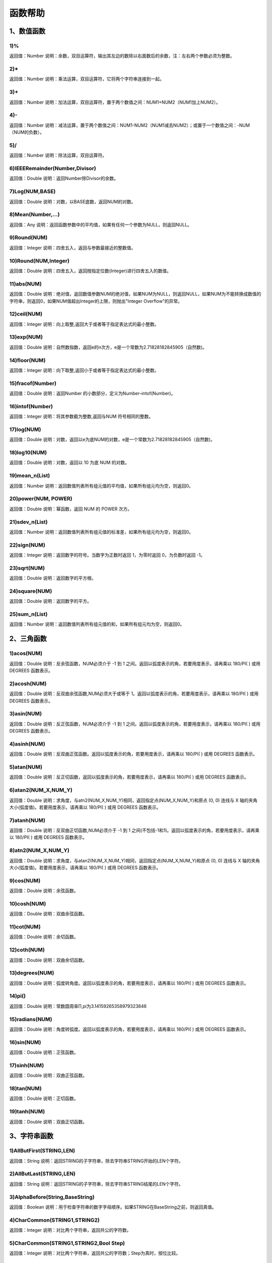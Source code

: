 ﻿.. _FA:

函数帮助
======================
1、数值函数
-----------------

1)%
~~~~~~~~~~~~~~~~~~
返回值：Number
说明：余数，双目运算符，输出其左边的数除以右面数后的余数，注：左右两个参数必须为整数。

2)*
~~~~~~~~~~~~~~~~~~
返回值：Number
说明：乘法运算，双目运算符，它将两个字符串连接到一起。

3)+
~~~~~~~~~~~~~~~~~~
返回值：Number
说明：加法运算，双目运算符，置于两个数值之间：NUM1+NUM2（NUM1加上NUM2）。

4)-
~~~~~~~~~~~~~~~~~~
返回值：Number
说明：减法运算，置于两个数值之间：NUM1-NUM2（NUM1减去NUM2）；或置于一个数值之间：-NUM（NUM的负数）。

5)/
~~~~~~~~~~~~~~~~~~
返回值：Number
说明：除法运算，双目运算符。

6)IEEERemainder(Number,Divisor)
~~~~~~~~~~~~~~~~~~
返回值：Double
说明：返回Number除Divisor的余数。

7)Log(NUM,BASE)
~~~~~~~~~~~~~~~~~~
返回值：Double
说明：对数，以BASE底数，返回NUM的对数。

8)Mean(Number,...)
~~~~~~~~~~~~~~~~~~
返回值：Any
说明：返回函数参数中的平均值，如果有任何一个参数为NULL，则返回NULL。

9)Round(NUM)
~~~~~~~~~~~~~~~~~~
返回值：Integer
说明：四舍五入，返回与参数最接近的整数值。

10)Round(NUM,Integer)
~~~~~~~~~~~~~~~~~~
返回值：Double
说明：四舍五入，返回按指定位数(Integer)进行四舍五入的数值。

11)abs(NUM)
~~~~~~~~~~~~~~~~~~
返回值：Double
说明：绝对值，返回数值参数NUM的绝对值，如果NUM为NULL，则返回NULL，如果NUM为不能转换成数值的字符串，则返回0，如果NUM值超出Integer的上限，则抛出"Integer Overflow"的异常。

12)ceil(NUM)
~~~~~~~~~~~~~~~~~~
返回值：Integer
说明：向上取整,返回大于或者等于指定表达式的最小整数。

13)exp(NUM)
~~~~~~~~~~~~~~~~~~
返回值：Double
说明：自然数指数，返回e的n次方，e是一个常数为2.71828182845905（自然数)。

14)floor(NUM)
~~~~~~~~~~~~~~~~~~
返回值：Integer
说明：向下取整,返回小于或者等于指定表达式的最小整数。

15)fracof(Number)
~~~~~~~~~~~~~~~~~~
返回值：Double
说明：返回Number 的小数部分，定义为Number–intof(Number)。

16)intof(Number)
~~~~~~~~~~~~~~~~~~
返回值：Integer
说明：将其参数截为整数,返回与NUM 符号相同的整数。

17)log(NUM)
~~~~~~~~~~~~~~~~~~
返回值：Double
说明：对数，返回以e为底NUM的对数，e是一个常数为2.71828182845905（自然数)。

18)log10(NUM)
~~~~~~~~~~~~~~~~~~
返回值：Double
说明：对数，返回以 10 为底 NUM 的对数。

19)mean_n(List)
~~~~~~~~~~~~~~~~~~
返回值：Number
说明：返回数值列表所有组元值的平均值，如果所有组元均为空，则返回0。

20)power(NUM, POWER)
~~~~~~~~~~~~~~~~~~
返回值：Double
说明：幂函数，返回 NUM 的 POWER 次方。

21)sdev_n(List)
~~~~~~~~~~~~~~~~~~
返回值：Number
说明：返回数值列表所有组元值的标准差，如果所有组元均为空，则返回0。

22)sign(NUM)
~~~~~~~~~~~~~~~~~~
返回值：Integer
说明：返回数字的符号。当数字为正数时返回 1，为零时返回 0，为负数时返回 -1。

23)sqrt(NUM)
~~~~~~~~~~~~~~~~~~
返回值：Double
说明：返回数字的平方根。

24)square(NUM)
~~~~~~~~~~~~~~~~~~
返回值：Double
说明：返回数字的平方。

25)sum_n(List)
~~~~~~~~~~~~~~~~~~
返回值：Number
说明：返回数值列表所有组元值的和，如果所有组元均为空，则返回0。

2、三角函数
-----------------

1)acos(NUM)
~~~~~~~~~~~~~~~~~~
返回值：Double
说明：反余弦函数，NUM必须介于 -1 到 1 之间。返回以弧度表示的角，若要用度表示，请再乘以 180/PI( ) 或用 DEGREES 函数表示。

2)acosh(NUM)
~~~~~~~~~~~~~~~~~~
返回值：Double
说明：反双曲余弦函数,NUM必须大于或等于 1。返回以弧度表示的角，若要用度表示，请再乘以 180/PI( ) 或用 DEGREES 函数表示。

3)asin(NUM)
~~~~~~~~~~~~~~~~~~
返回值：Double
说明：反正弦函数，NUM必须介于 -1 到 1 之间。返回以弧度表示的角，若要用度表示，请再乘以 180/PI( ) 或用 DEGREES 函数表示。

4)asinh(NUM)
~~~~~~~~~~~~~~~~~~
返回值：Double
说明：反双曲正弦函数。返回以弧度表示的角，若要用度表示，请再乘以 180/PI( ) 或用 DEGREES 函数表示。

5)atan(NUM)
~~~~~~~~~~~~~~~~~~
返回值：Double
说明：反正切函数，返回以弧度表示的角，若要用度表示，请再乘以 180/PI( ) 或用 DEGREES 函数表示。

6)atan2(NUM_X,NUM_Y)
~~~~~~~~~~~~~~~~~~
返回值：Double
说明：求角度，与atn2(NUM_X,NUM_Y)相同，返回指定点(NUM_X,NUM_Y)和原点 (0, 0) 连线与 X 轴的夹角大小(弧度值)。若要用度表示，请再乘以 180/PI( ) 或用 DEGREES 函数表示。

7)atanh(NUM)
~~~~~~~~~~~~~~~~~~
返回值：Double
说明：反双曲正切函数,NUM必须介于 -1 到 1 之间(不包括-1和1)。返回以弧度表示的角，若要用度表示，请再乘以 180/PI( ) 或用 DEGREES 函数表示。

8)atn2(NUM_X,NUM_Y)
~~~~~~~~~~~~~~~~~~
返回值：Double
说明：求角度，与atan2(NUM_X,NUM_Y)相同，返回指定点(NUM_X,NUM_Y)和原点 (0, 0) 连线与 X 轴的夹角大小(弧度值)。若要用度表示，请再乘以 180/PI( ) 或用 DEGREES 函数表示。

9)cos(NUM)
~~~~~~~~~~~~~~~~~~
返回值：Double
说明：余弦函数。

10)cosh(NUM)
~~~~~~~~~~~~~~~~~~
返回值：Double
说明：双曲余弦函数。

11)cot(NUM)
~~~~~~~~~~~~~~~~~~
返回值：Double
说明：余切函数。

12)coth(NUM)
~~~~~~~~~~~~~~~~~~
返回值：Double
说明：双曲余切函数。

13)degrees(NUM)
~~~~~~~~~~~~~~~~~~
返回值：Double
说明：弧度转角度。返回以弧度表示的角，若要用度表示，请再乘以 180/PI( ) 或用 DEGREES 函数表示。

14)pi()
~~~~~~~~~~~~~~~~~~
返回值：Double
说明：常数圆周率∏,pi为3.14159265358979323846

15)radians(NUM)
~~~~~~~~~~~~~~~~~~
返回值：Double
说明：角度转弧度。返回以弧度表示的角，若要用度表示，请再乘以 180/PI( ) 或用 DEGREES 函数表示。

16)sin(NUM)
~~~~~~~~~~~~~~~~~~
返回值：Double
说明：正弦函数。

17)sinh(NUM)
~~~~~~~~~~~~~~~~~~
返回值：Double
说明：双曲正弦函数。

18)tan(NUM)
~~~~~~~~~~~~~~~~~~
返回值：Double
说明：正切函数。

19)tanh(NUM)
~~~~~~~~~~~~~~~~~~
返回值：Double
说明：双曲正切函数。

3、字符串函数
-----------------

1)AllButFirst(STRING,LEN)
~~~~~~~~~~~~~~~~~~
返回值：String
说明：返回STRING的子字符串，除去字符串STRING开始的LEN个字符。

2)AllButLast(STRING,LEN)
~~~~~~~~~~~~~~~~~~
返回值：String
说明：返回STRING的子字符串，除去字符串STRING结尾的LEN个字符。

3)AlphaBefore(String,BaseString)
~~~~~~~~~~~~~~~~~~
返回值：Boolean
说明：用于检查字符串的数字字母顺序。如果STRING在BaseString之前，则返回真值。

4)CharCommon(STRING1,STRING2)
~~~~~~~~~~~~~~~~~~
返回值：Integer
说明：对比两个字符串，返回共公的字符数。

5)CharCommon(STRING1,STRING2,Bool Step)
~~~~~~~~~~~~~~~~~~
返回值：Integer
说明：对比两个字符串，返回共公的字符数；Step为真时，按位比较。

6)Count_SubString(STRING,N,SUBSTRING)
~~~~~~~~~~~~~~~~~~
返回值：Boolean
说明：返回字符串中指定字符串出现的次数。N为搜索起始位置,其中N从0开始计数。

7)Count_SubString(STRING,SUBSTRING)
~~~~~~~~~~~~~~~~~~
返回值：Boolean
说明：返回字符串中指定字符串出现的次数。例如，count_substring("foooo.txt", "oo") 返回3。

8)DefaultToUTF8(String Text)
~~~~~~~~~~~~~~~~~~
返回值：String
说明：字符串编码转换,默认编码转换为UTF8。

9)EndString(STRING,LEN)
~~~~~~~~~~~~~~~~~~
返回值：String
说明：返回STRING的子字符串，包括字符串STRING的最后的LEN个字符。与RightStr(STRING,LEN)相同。

10)EndsWith(STRING,SUBSTRING)
~~~~~~~~~~~~~~~~~~
返回值：Boolean
说明：如果STRING以SUBSTRING结束，返回真(1)，否则返回假(0)。

11)HasChars(STRING,CHARS)
~~~~~~~~~~~~~~~~~~
返回值：Boolean
说明：检查字符串STRING中是否包含CHARS定义的字符，包含CHARS中任意字符返回真（1）。

12)HasEndString(STRING,SUBSTRING)
~~~~~~~~~~~~~~~~~~
返回值：Boolean
说明：如果STRING以SUBSTRING结束，返回真(1)，否则返回假(0)。

13)HasMidString(STRING,SUBSTRING)
~~~~~~~~~~~~~~~~~~
返回值：Boolean
说明：如果STRING中包含SUBSTRING，且SUBSTRING不以SUBSTRING开始或结束，返回真(1)，否则返回假(0)。

14)HasStartString(STRING,SUBSTRING)
~~~~~~~~~~~~~~~~~~
返回值：Boolean
说明：如果STRING以SUBSTRING开始，返回真(1)，否则返回假(0)。

15)HasSubString(STRING,N,SUBSTRING)
~~~~~~~~~~~~~~~~~~
返回值：Boolean
说明：如果STRING中包含SUBSTRING，返回真(1)，否则返回假(0)，N为搜索起始位置,其中N从0开始计数。

16)HasSubString(STRING,SUBSTRING)
~~~~~~~~~~~~~~~~~~
返回值：Boolean
说明：如果STRING中包含SUBSTRING，返回真(1)，否则返回假(0)。

17)HasSubStringsAND(STRING,SUBSTRING1,SUBSTRING2,…)
~~~~~~~~~~~~~~~~~~
返回值：Boolean
说明：如果STRING中包含SUBSTRING1并且包括SUBSTRING2并且…，返回真(1)，否则返回假(0)。

18)HasSubStringsOR(STRING,SUBSTRING1,SUBSTRING2,…)
~~~~~~~~~~~~~~~~~~
返回值：Boolean
说明：如果STRING中包含SUBSTRING1或者包括SUBSTRING2或者…，返回真(1)，否则返回假(0)。

19)IndexOf(STRING,N,SUBSTRING)
~~~~~~~~~~~~~~~~~~
返回值：Integer
说明：字符串定位,返回SUBSTRING在STRING中位置N之后的第一个匹配位置(第一个字符位置为1)。如果两个字符串不匹配返回0。

20)IndexOf(STRING,SUBSTRING)
~~~~~~~~~~~~~~~~~~
返回值：Integer
说明：字符串定位,返回SUBSTRING在STRING中第一个匹配的位置(第一个字符位置为1)。如果两个字符串不匹配返回0。

21)InsertString(String,Id,InsertString)
~~~~~~~~~~~~~~~~~~
返回值：String
说明：向字符串插入指定的字符串。

22)IsMatch(String, RegexString)
~~~~~~~~~~~~~~~~~~
返回值：Boolean
说明：如果正则表达式匹配，返回真(1)，否则返回假(0)。

23)IsMatch(String, RegexString, RegexOptions)
~~~~~~~~~~~~~~~~~~
返回值：Boolean
说明：如果正则表达式匹配，返回真(1)，否则返回假(0)。RegexOptions用于设置正则表达式选项的枚举值。例如：IsMatch("ASDV","^[a-z]+$","Compiled | IgnoreCase")选项值有：None,Compiled,CultureInvariant,ECMAScript,ExplicitCapture,IgnoreCase,IgnorePatternWhitespace,Multiline,RightToLeft,Singleline。

24)Item1 || Item2
~~~~~~~~~~~~~~~~~~
返回值：String
说明：连接符，双目运算符，连接两个字段的值，并返回结果字符串Item1Item2。

25)JoinItems(SplitChar,item1,Item2,……)
~~~~~~~~~~~~~~~~~~
返回值：String
说明：将多个字段内容合并成一个字符串。

26)JsonListItemValues(String JsonText,String KeyName)
~~~~~~~~~~~~~~~~~~
返回值：String
说明：从简单Json列表中，取指定的属性值列表，元素之间以;分隔。

27)JsonObjectValue(String JsonText,String PathName)
~~~~~~~~~~~~~~~~~~
返回值：Any
说明：从Json对象中取指定的属性值，PathName支持路径，如：routes[0].legs[0].distance.text。

28)JsonValue(String JsonText,String KeyName)
~~~~~~~~~~~~~~~~~~
返回值：String
说明：从Json对象中取指定的属性值，KeyName为关键字名称。

29)JsonValue(String JsonText,String KeyName,String SplitChars)
~~~~~~~~~~~~~~~~~~
返回值：String
说明：从Json对象中取指定的属性值，KeyName为关键字名称，SplitChars为输出分隔符。

30)LCS(STRING1,STRING2)
~~~~~~~~~~~~~~~~~~
返回值：String
说明：LCS (Longest Common Subsequence) 算法用于找出两个字符串最长公共子串。

31)LastIndexOf(STRING,N,SUBSTRING)
~~~~~~~~~~~~~~~~~~
返回值：Integer
说明：返回子字符串的位置,从后向前匹配SUBSTRING在STRING中位置（N为从后向前计数的位置）。如果两个字符串不匹配返回0。

32)LastIndexOf(STRING,SUBSTRING)
~~~~~~~~~~~~~~~~~~
返回值：Integer
说明：返回子字符串的位置,从后向前匹配SUBSTRING在STRING中位置。如果两个字符串不匹配返回0。

33)LeftStr(STRING,LEN)
~~~~~~~~~~~~~~~~~~
返回值：String
说明：返回STRING的左边N个字符串。

34)Length(STRING)
~~~~~~~~~~~~~~~~~~
返回值：Integer
说明：如果参数STRING为字符串，则返回字符的数量，如果为数值，则返回该参数的字符串表示形式的长度，如果为NULL，则返回NULL。

35)LengthB(string str)
~~~~~~~~~~~~~~~~~~
返回值：String
说明：返回文本的字节长度，中文为两个字节，字母为一个字节。

36)Lower(STRING)
~~~~~~~~~~~~~~~~~~
返回值：String
说明：返回函数参数X的小写形式，缺省情况下，该函数只能应用于ASCII字符。

37)Match(String, RegexString, RegexOptions)
~~~~~~~~~~~~~~~~~~
返回值：Boolean
说明：正则表达式匹配，返回第一个匹配结果。RegexOptions用于设置正则表达式选项的枚举值。例如：Match("ASDV","[a-z]+","Compiled | IgnoreCase")选项值有：None,Compiled,CultureInvariant,ECMAScript,ExplicitCapture,IgnoreCase,IgnorePatternWhitespace,Multiline,RightToLeft,Singleline。

38)Match(String,RegexString)
~~~~~~~~~~~~~~~~~~
返回值：String
说明：正则表达式匹配，返回第一个匹配结果。

39)MatchDate(String)
~~~~~~~~~~~~~~~~~~
返回值：String
说明：通过正则表达式匹配从文本中抽取日期。支持格式：2000-1-1、2000年1月1日、2000/1/1

40)MatchGroup(String, RegexString, GroupName, RegexOptions)
~~~~~~~~~~~~~~~~~~
返回值：String
说明：分组正则表达式匹配，返回第一个匹配结果。RegexOptions用于设置正则表达式选项的枚举值。例如：MatchGroup("关井油压5.7MPa,套压8.2MPa。", "油压(?<GN>[0-9]+(\.[0-9]+){0,1})" ,"GN","Compiled | IgnoreCase")选项值有：None,Compiled,CultureInvariant,ECMAScript,ExplicitCapture,IgnoreCase,IgnorePatternWhitespace,Multiline,RightToLeft,Singleline。

41)MatchGroup(String,RegexString,GroupName)
~~~~~~~~~~~~~~~~~~
返回值：String
说明：分组正则表达式匹配，返回第一个匹配结果。

42)MatchGroup(String,RegexString,GroupName)
~~~~~~~~~~~~~~~~~~
返回值：List
说明：分组正则表达式匹配，返回字符串列表。

43)MatchGroups(String, RegexString, GroupName, RegexOptions)
~~~~~~~~~~~~~~~~~~
返回值：List
说明：分组正则表达式匹配，返回字符串列表。RegexOptions用于设置正则表达式选项的枚举值。例如：MatchGroup("关井油压5.7MPa,套压8.2MPa。", "油压(?<GN>[0-9]+(\.[0-9]+){0,1})" ,"GN","Compiled | IgnoreCase")选项值有：None,Compiled,CultureInvariant,ECMAScript,ExplicitCapture,IgnoreCase,IgnorePatternWhitespace,Multiline,RightToLeft,Singleline。

44)MatchTime(String)
~~~~~~~~~~~~~~~~~~
返回值：String
说明：通过正则表达式匹配从文本中抽取时间。支持格式：20:30:30、20：30

45)Matches(String, RegexString, RegexOptions)
~~~~~~~~~~~~~~~~~~
返回值：List
说明：正则表达式匹配，返回字符串列表。RegexOptions用于设置正则表达式选项的枚举值。例如：Matches("$ASDV@ad","[a-z]+","Compiled | IgnoreCase")选项值有：None,Compiled,CultureInvariant,ECMAScript,ExplicitCapture,IgnoreCase,IgnorePatternWhitespace,Multiline,RightToLeft,Singleline。

46)Matches(String,RegexString)
~~~~~~~~~~~~~~~~~~
返回值：List
说明：正则表达式匹配，返回字符串列表。

47)NewLine()
~~~~~~~~~~~~~~~~~~
返回值：String
说明：回车字符。

48)Padc(STRING,LEN)
~~~~~~~~~~~~~~~~~~
返回值：String
说明：字符串两端补全，返回一个长度为LEN的字符串，在STRING两端增加多个空格，使其长度为LEN。当原有字符串的长度大于LEN时，返回原有STRING。

49)Padl(STRING,LEN)
~~~~~~~~~~~~~~~~~~
返回值：String
说明：左边字符串补全，返回一个长度为LEN的字符串，在STRING左边增加多个空格，使其长度为LEN。当原有字符串的长度大于LEN时，返回原有STRING。

50)Padl(STRING,LEN,Char)
~~~~~~~~~~~~~~~~~~
返回值：String
说明：左边字符串补全，返回一个长度为LEN的字符串，在STRING左边增加多个Char，使其长度为LEN。当原有字符串的长度大于LEN时，返回原有STRING。

51)Padr(STRING,LEN)
~~~~~~~~~~~~~~~~~~
返回值：String
说明：右边字符串补全，返回一个长度为LEN的字符串，在STRING右边增加多个空格，使其长度为LEN。当原有字符串的长度大于LEN时，返回原有STRING。

52)Padr(STRING,LEN,Char)
~~~~~~~~~~~~~~~~~~
返回值：String
说明：右边字符串补全，返回一个长度为LEN的字符串，在STRING右边增加多个Char，使其长度为LEN。当原有字符串的长度大于LEN时，返回原有STRING。

53)Proper(STRING)
~~~~~~~~~~~~~~~~~~
返回值：String
说明：首字母大写，将文本字符串STRING的首字母转换成大写，将其余的字母转换成小写。

54)RemoveBetweenS(STRING,StartSubString,EndSubString)
~~~~~~~~~~~~~~~~~~
返回值：String
说明：删除STRING中StartSubString-EndSubString之间的字符。

55)RemoveBreakAndSpace(STRING)
~~~~~~~~~~~~~~~~~~
返回值：String
说明：删除字符串中的回车、中英文空格、制表符。

56)RemoveChars(STRING,Chars)
~~~~~~~~~~~~~~~~~~
返回值：String
说明：从字符串STRING中，删除所有Chars字符。

57)RemoveHiddenCharacters(STRING)
~~~~~~~~~~~~~~~~~~
返回值：String
说明：删除文本中所有不可见字符。

58)RemoveLineBreak(STRING)
~~~~~~~~~~~~~~~~~~
返回值：String
说明：删除文本中所有的换行符。

59)RemoveMinLine(String,Length)
~~~~~~~~~~~~~~~~~~
返回值：String
说明：删除文本中的长度小于Length的行。

60)RemoveRedundantSpace(STRING)
~~~~~~~~~~~~~~~~~~
返回值：String
说明：将字符串中的多个空格替换成一个空格。

61)RemoveRept(STRING,CHAR)
~~~~~~~~~~~~~~~~~~
返回值：String
说明：删除重复字符。

62)RemoveStrings(STRING,STRING1,STRING2,…)
~~~~~~~~~~~~~~~~~~
返回值：String
说明：从字符串STRING中，删除字符串STRING1,STRING2,…。

63)Replace(String, OLD_STRING1, NEW_STRING1, OLD_STRING2, NEW_STRING2...)
~~~~~~~~~~~~~~~~~~
返回值：String
说明：字符串替换，用NEW_STRING1替换OLD_STRING1,用NEW_STRING2替换OLD_STRING2...

64)ReplaceBetweenS(STRING,StartSubString,EndSubString,ReplaceString)
~~~~~~~~~~~~~~~~~~
返回值：String
说明：用ReplaceString替换STRING中StartSubString-EndSubString之间的字符。

65)ReplaceLineBreak(STRING,RepString)
~~~~~~~~~~~~~~~~~~
返回值：String
说明：用RepString替换文本中所有的换行符。

66)ReplaceReg(String, RegexString, RepString)
~~~~~~~~~~~~~~~~~~
返回值：String
说明：根据正则表达式，替换指定的匹配内容。

67)ReplaceReg(String, RegexString, RepString, RegexOptions)
~~~~~~~~~~~~~~~~~~
返回值：String
说明：根据正则表达式，替换指定的匹配内容。RegexOptions用于设置正则表达式选项的枚举值。例如：ReplaceReg("$ASDV@","[a-z]+","dsdfs","Compiled | IgnoreCase")选项值有：None,Compiled,CultureInvariant,ECMAScript,ExplicitCapture,IgnoreCase,IgnorePatternWhitespace,Multiline,RightToLeft,Singleline。

68)Rept(STRING,N)
~~~~~~~~~~~~~~~~~~
返回值：String
说明：复制字符串，返回一个包括N个STRING的字符串。

69)Reverse(STRING)
~~~~~~~~~~~~~~~~~~
返回值：String
说明：字符串反序，返回与STRING字符顺序相反的字符串。

70)RightStr(STRING,LEN)
~~~~~~~~~~~~~~~~~~
返回值：String
说明：返回STRING的右边N个字符串。

71)SimpleString(STRING,LEN)
~~~~~~~~~~~~~~~~~~
返回值：String
说明：返回STRING的子字符串，包括字符串STRING开始的LEN个字符，与StartString相似，未端有...标记。

72)SpaceNormal(String Text)
~~~~~~~~~~~~~~~~~~
返回值：String
说明：将任何空白字符转换为空格，例如空格符、制表符和进纸符等。注：效率较慢。

73)SplitString(String,SplitChars)
~~~~~~~~~~~~~~~~~~
返回值：String
说明：用SplitChars分隔String中的每个字符。

74)SplitText(String)
~~~~~~~~~~~~~~~~~~
返回值：String
说明：对文本进行中文划词,采用双向最大匹配法。

75)SplitText(String,DictID)
~~~~~~~~~~~~~~~~~~
返回值：String
说明：对文本进行中文划词,采用双向最大匹配法,DictID为字典的ID。

76)SplitText(String,DictID,OnlyInDict)
~~~~~~~~~~~~~~~~~~
返回值：String
说明：对文本进行中文划词,采用双向最大匹配法,DictID为字典的ID,OnlyInDict布尔型，为真输出字典中的值。

77)SplitText(String,DictID,OnlyInDict,LengthAsc)
~~~~~~~~~~~~~~~~~~
返回值：String
说明：对文本进行中文划词,采用双向最大匹配法,DictID为字典的ID,OnlyInDict布尔型，为真输出字典中的值；LengthDsc输出结果按长度排序，True为正序，False为倒序。

78)StartString(STRING,LEN)
~~~~~~~~~~~~~~~~~~
返回值：String
说明：返回STRING的子字符串，包括字符串STRING开始的LEN个字符。与LeftStr(STRING,LEN)相同。

79)StartsWith(STRING,SUBSTRING)
~~~~~~~~~~~~~~~~~~
返回值：Boolean
说明：如果STRING以SUBSTRING开始，返回真(1)，否则返回假(0)。

80)StartsWithOR(STRING,SUBSTRING1,SUBSTRING2,…)
~~~~~~~~~~~~~~~~~~
返回值：Boolean
说明：如果STRING以SUBSTRING1或者SUBSTRING2或者…开始，返回真(1)，否则返回假(0)。

81)StrFilter(String,SubString)
~~~~~~~~~~~~~~~~~~
返回值：String
说明：字符串过滤，在String中过滤出所有SubString，删除String中所有不等于SubString的字符串。

82)StringCompare(STRING,STRING)
~~~~~~~~~~~~~~~~~~
返回值：Integer
说明：两个字符串比较。

83)SubStr(STRING,N)
~~~~~~~~~~~~~~~~~~
返回值：String
说明：返回函数参数STRING的子字符串，从第N位开始(STRING中的第一个字符位置为1)后面的所有字符。如果N值为负数，则从STRING字符串的尾部开始计数到第abs(N)的位置开始，后面的所有字符。

84)SubStr(STRING,N,LEN)
~~~~~~~~~~~~~~~~~~
返回值：String
说明：返回函数参数STRING的子字符串，从第N位开始(第一个字符位置为1)截取LEN长度的字符。如果LEN的值为负数，则从第N位开始，向左截取abs(LEN)个字符。如果N值为负数，则从STRING字符串的尾部开始计数到第abs(N)的位置开始。

85)SubStrB(STRING,N)
~~~~~~~~~~~~~~~~~~
返回值：String
说明：与SubStr类似，该函数以字节数字计算字符长度，中文长度为2，字母长度为1；返回函数参数STRING的子字符串，从第N位开始后面的所有字符。如果N值为负数，则从STRING字符串的尾部开始计数到第abs(N)的位置开始，后面的所有字符。

86)SubStrB(STRING,N,LEN)
~~~~~~~~~~~~~~~~~~
返回值：String
说明：与SubStr类似，该函数以字节数字计算字符长度，中文长度为2，字母长度为1；返回函数参数STRING的子字符串，从第N位开始截取LEN长度的字符。如果LEN的值为负数，则从第N位开始，向左截取abs(LEN)个字符。如果N值为负数，则从STRING字符串的尾部开始计数到第abs(N)的位置开始。

87)SubStrBetween(STRING,N,M)
~~~~~~~~~~~~~~~~~~
返回值：String
说明：返回STRING中N-M之间的子字符串。

88)SubStrBetweenL(STRING,List1,List2,ID,Char)
~~~~~~~~~~~~~~~~~~
返回值：String
说明：返回STRING中List1-List2之间的子字符串,ID可选，第N个匹配项，0为所有（默认），1第1个，2第二个...;Char可选，输出连接间隔符。如：SubStrBetweenL( 内容 , ['供稿:'] , ['审稿','审核','编审', '
' ])

89)SubStrBetweenS(STRING,StartSubString,EndSubString)
~~~~~~~~~~~~~~~~~~
返回值：String
说明：返回STRING中StartSubString-EndSubString之间的子字符串；若StartSubString为空，取EndSubString之前的所有字符串；若EndSubString为空，取StartSubString之后的所有字符串。

90)SubStrBetweenS(STRING,StartSubString,EndSubString,ID [,Char])
~~~~~~~~~~~~~~~~~~
返回值：String
说明：返回STRING中StartSubString-EndSubString之间的子字符串;ID可选，第N个匹配项, 0为所有（默认），1第1个，2第二个...，负数从后向前-1为最后一个，-2倒数第二个;Char可选，输出连接间隔符。

91)ToChineseMoney(Real)
~~~~~~~~~~~~~~~~~~
返回值：String
说明：将数字转为人民币汉字大写表示。

92)ToDBC(STRING)
~~~~~~~~~~~~~~~~~~
返回值：String
说明：将字符串STRING转化全角字符串。(Double Byte Characters，简称DBC)

93)ToPinyin(String)
~~~~~~~~~~~~~~~~~~
返回值：String
说明：将汉字转化为拼音。

94)ToPinyinFirstLetter(String)
~~~~~~~~~~~~~~~~~~
返回值：String
说明：将汉字转换为拼音首字母。

95)ToSBC(STRING)
~~~~~~~~~~~~~~~~~~
返回值：String
说明：将字符串STRING转化半角字符串。(Single Byte Characters，简称SBC)

96)Upper(STRING)
~~~~~~~~~~~~~~~~~~
返回值：String
说明：返回函数参数X的大写形式，缺省情况下，该函数只能应用于ASCII字符。

97)UrlDecode(STRING)
~~~~~~~~~~~~~~~~~~
返回值：String
说明：URL解码,如“%e7%a7%91%e6%8a%80%e5%88%9b%e6%96%b0”转化为“科技创新”

98)UrlEncode(STRING)
~~~~~~~~~~~~~~~~~~
返回值：String
说明：URL编码,如“科技创新”转化为“%e7%a7%91%e6%8a%80%e5%88%9b%e6%96%b0”

99)WordDF(String)
~~~~~~~~~~~~~~~~~~
返回值：String
说明：返回文本中出现频率最高的前10个词组,采用双向最大匹配法。

100)WordDF(String,DictID)
~~~~~~~~~~~~~~~~~~
返回值：String
说明：返回文本中出现频率最高的前10个词组,采用双向最大匹配法,DictID为字典的ID。

101)WordDF(String,DictID,OnlyInDict)
~~~~~~~~~~~~~~~~~~
返回值：String
说明：返回文本中出现频率最高的前10个词组,采用双向最大匹配法,DictID为字典的ID,OnlyInDict布尔型,为真输出字典中的值。

102)WordDF(String,DictID,OnlyInDict,SplitChar)
~~~~~~~~~~~~~~~~~~
返回值：String
说明：返回文本中出现频率最高的前10个词组,采用双向最大匹配法,DictID为字典的ID,OnlyInDict布尔型,为真输出字典中的值,输出结果以SplitChar指定的字符分隔。

103)WordDF(String,DictID,OnlyInDict,SplitChar,MaxCount)
~~~~~~~~~~~~~~~~~~
返回值：String
说明：返回文本中出现频率最高的前MaxCount个词组,采用双向最大匹配法,DictID为字典的ID,OnlyInDict布尔型,为真输出字典中的值,输出结果以SplitChar指定的字符分隔。

104)like
~~~~~~~~~~~~~~~~~~
返回值：Boolean
说明：相似模式匹配比较，不区分大小写。它左边包含被匹配的字符串，右边是一个匹配模式。在匹配模式中，%匹配字符串中任意0个或多个字符,_仅匹配一个任意的字符。

105)like escape
~~~~~~~~~~~~~~~~~~
返回值：String
说明：使用escape，定义转义字符，转义字符后面的%或_就不作为通配符了。例如：username like '%xiao\_%' escape '\'，字符\为转义字符。

106)ltrim(STRING)
~~~~~~~~~~~~~~~~~~
返回值：String
说明：删除STRING左边所有空格。

107)ltrim(String,Chars)
~~~~~~~~~~~~~~~~~~
返回值：String
说明：删除String左边所有空格及Chars。

108)not like
~~~~~~~~~~~~~~~~~~
返回值：Boolean
说明：不相似模式匹配比较，不区分大小写。它左边包含被匹配的字符串，右边是一个匹配模式。在匹配模式中，%匹配字符串中任意0个或多个字符,_仅匹配一个任意的字符。

109)rtrim(STRING)
~~~~~~~~~~~~~~~~~~
返回值：String
说明：删除STRING右边所有空格。

110)rtrim(String,Chars)
~~~~~~~~~~~~~~~~~~
返回值：String
说明：删除String右边所有空格及Chars。

111)sscanf(String,Format)
~~~~~~~~~~~~~~~~~~
返回值：String
说明：读取指定格式的数据。其中Format可以是%[*][width]type，加*表示跳过此数据不读；width表示读取宽度；type表示类型c为一个字符，d为整数，f为实数,s为多个任意字符；例如%s,%*3s等。

112)sscanf(String,Format,SplitChar)
~~~~~~~~~~~~~~~~~~
返回值：String
说明：读取指定格式的数据。其中Format可以是%[*][width]type，加*表示跳过此数据不读；width表示读取宽度；type表示类型c为一个字符，d为整数，f为实数,s为多个任意字符。SplitChar为输出联接字符。

113)trim(STRING)
~~~~~~~~~~~~~~~~~~
返回值：String
说明：删除字符串两端的空格。

114)trim(String,Chars)
~~~~~~~~~~~~~~~~~~
返回值：String
说明：删除String两端所有空格及Chars。

4、日期与时间
-----------------

1)AddDays(Datetime,Real)
~~~~~~~~~~~~~~~~~~
返回值：DateTime
说明：将指定的天数加到Datetime上，Integer参数可以是负数也可以是正数。

2)AddHours(Datetime,Real)
~~~~~~~~~~~~~~~~~~
返回值：DateTime
说明：将指定的小时数加到Datetime上，Integer参数可以是负数也可以是正数。

3)AddMilliseconds(Datetime,Real)
~~~~~~~~~~~~~~~~~~
返回值：DateTime
说明：将指定的毫秒数加到Datetime上，Integer参数可以是负数也可以是正数。

4)AddMinutes(Datetime,Real)
~~~~~~~~~~~~~~~~~~
返回值：DateTime
说明：将指定的分钟数加到Datetime上，Integer参数可以是负数也可以是正数。

5)AddMonths(Datetime,Integer)
~~~~~~~~~~~~~~~~~~
返回值：DateTime
说明：将指定的月份数加到Datetime上，Integer参数可以是负数也可以是正数。

6)AddSeconds(Datetime,Real)
~~~~~~~~~~~~~~~~~~
返回值：DateTime
说明：将指定的秒数加到Datetime上，Integer参数可以是负数也可以是正数。

7)AddYears(Datetime,Integer)
~~~~~~~~~~~~~~~~~~
返回值：DateTime
说明：将指定的年份数加到Datetime上，Integer参数可以是负数也可以是正数。

8)CENCToDate(Double)
~~~~~~~~~~~~~~~~~~
返回值：DateTime
说明：将一个地震日期编号转换为日期。

9)CreateDate(Year,Month,Day)
~~~~~~~~~~~~~~~~~~
返回值：DateTime
说明：返回指定Year，Month和Day的时间值，参数必须为整数。

10)CreateDatetime(Year,Month,Day,Hour,Minute,Second)
~~~~~~~~~~~~~~~~~~
返回值：DateTime
说明：返回指定Year，Month，Day，Hour，Minute和Second 的时间值。

11)CreateTime(Hour,Minute,Second)
~~~~~~~~~~~~~~~~~~
返回值：DateTime
说明：返回指定Hour，Minute和Second 的时间值。

12)CreateTimeSpan(days,hours,minutes,seconds)
~~~~~~~~~~~~~~~~~~
返回值：TimeSpan
说明：返回指定的时间间隔。

13)CreateTimeSpan(days,hours,minutes,seconds,milliseconds)
~~~~~~~~~~~~~~~~~~
返回值：TimeSpan
说明：返回指定的时间间隔。

14)CreateTimeSpan(hours,minutes,seconds)
~~~~~~~~~~~~~~~~~~
返回值：TimeSpan
说明：返回指定的时间间隔。

15)DateAfter(Datetime,BaseDatetime)
~~~~~~~~~~~~~~~~~~
返回值：Boolean
说明：Datetime 在 BaseDatetime之后，则返回真值，否则，此函数的返回结果为假值；如果Datetime,BaseDatetime非标准的日期格式，返回空。

16)DateBefore(Datetime,BaseDatetime)
~~~~~~~~~~~~~~~~~~
返回值：Boolean
说明：Datetime在BaseDatetime之前，则返回真值，否则，此函数的返回结果为假值；如果Datetime,BaseDatetime非标准的日期格式，返回空。

17)DatetimeDifference(BaseDateTime，Datetime)
~~~~~~~~~~~~~~~~~~
返回值：TimeSpan
说明：返回Datetime-BaseDateTime的时间间隔。

18)DatetimeEqual(Datetime1,Datetime2)
~~~~~~~~~~~~~~~~~~
返回值：Boolean
说明：两个时间比较，相等为真，不相等为否。

19)Day()
~~~~~~~~~~~~~~~~~~
返回值：String
说明：取当前日

20)Day(Datetime)
~~~~~~~~~~~~~~~~~~
返回值：Integer
说明：返回Datetime的天部分。返回结果为1 到31 之间的整数。

21)DayOfMonth(Datetime)
~~~~~~~~~~~~~~~~~~
返回值：Integer
说明：获取日期为该月中的第几天。

22)DayOfWeek(Datetime)
~~~~~~~~~~~~~~~~~~
返回值：Integer
说明：表示的日期是星期几,返回结果为0 到6之间的整数。

23)DayOfWeek_cn(Datetime)
~~~~~~~~~~~~~~~~~~
返回值：String
说明：表示的日期是星期几,返回结果为星期日,星期一,星期二,星期三,星期四,星期五,星期六。

24)DayOfWeek_en(Datetime)
~~~~~~~~~~~~~~~~~~
返回值：String
说明：表示的日期是星期几,返回结果为Sunday,Monday,Tuesday,Wednesday,Thursday,Friday,Saturday。

25)DayOfWeek_en_short(Datetime)
~~~~~~~~~~~~~~~~~~
返回值：String
说明：表示的日期是星期几,返回结果为Sun, Mon, Tue, Wed, Thu, Fri, Sat。

26)DayOfYear(Datetime)
~~~~~~~~~~~~~~~~~~
返回值：Integer
说明：获取指定日期是该年中的第几天。

27)DaysDifference(BaseDateTime，Datetime)
~~~~~~~~~~~~~~~~~~
返回值：Double
说明：以小数的形式返回从日期BaseDateTime到日期Datetime的天数。如果Datetime在BaseDateTime之前，则该函数返回负值。

28)FirstDayOfMonth(Datetime)
~~~~~~~~~~~~~~~~~~
返回值：DateTime
说明：获取指定日期所在月份第一天。

29)FirstDayOfNextMonth(Datetime)
~~~~~~~~~~~~~~~~~~
返回值：DateTime
说明：获取指定日期的下个月第一天。

30)FirstDayOfNextQuarter(Datetime)
~~~~~~~~~~~~~~~~~~
返回值：DateTime
说明：获取指定日期的下一季度第一天。

31)FirstDayOfNextYear(Datetime)
~~~~~~~~~~~~~~~~~~
返回值：DateTime
说明：获取指定日期的下一年第一天。

32)FirstDayOfPreviousMonth(Datetime)
~~~~~~~~~~~~~~~~~~
返回值：DateTime
说明：获取指定日期的上个月第一天。

33)FirstDayOfPreviousQuarter(Datetime)
~~~~~~~~~~~~~~~~~~
返回值：DateTime
说明：获取指定日期的上一季度第一天。

34)FirstDayOfPreviousYear(Datetime)
~~~~~~~~~~~~~~~~~~
返回值：DateTime
说明：获取指定日期的上一年第一天。

35)FirstDayOfQuarter(Datetime)
~~~~~~~~~~~~~~~~~~
返回值：DateTime
说明：获取指定日期所在季度份第一天。

36)FirstDayOfYear(Datetime)
~~~~~~~~~~~~~~~~~~
返回值：DateTime
说明：获取指定日期所在年份第一天。

37)Format_TimeSpan(TimeSpan)
~~~~~~~~~~~~~~~~~~
返回值：String
说明：将时间间隔转化为指定格式的文本。

38)Format_TimeSpan(TimeSpan,TimeSpanFormat)
~~~~~~~~~~~~~~~~~~
返回值：String
说明：将时间间隔转化为指定格式的文本，TimeSpanFormat为格式：dd\天hh\时mm\分ss\秒，注意反斜杠。

39)FridayOfNextWeek(DateTime)
~~~~~~~~~~~~~~~~~~
返回值：DateTime
说明：计算指定日期下周的星期五对应的日期。国际标准ISO 8601将星期一定为一星期的第一天。

40)FridayOfPreviousWeek(DateTime)
~~~~~~~~~~~~~~~~~~
返回值：DateTime
说明：计算指定日期上周的星期五对应的日期。国际标准ISO 8601将星期一定为一星期的第一天。

41)FridayOfWeek(DateTime)
~~~~~~~~~~~~~~~~~~
返回值：DateTime
说明：计算指定日期本周的星期五对应的日期。国际标准ISO 8601将星期一定为一星期的第一天。

42)From_UnixTime(Int)
~~~~~~~~~~~~~~~~~~
返回值：DateTime
说明：将Unix时间转换为日期。

43)Hour()
~~~~~~~~~~~~~~~~~~
返回值：String
说明：取当前时

44)Hour(Datetime)
~~~~~~~~~~~~~~~~~~
返回值：Integer
说明：返回Datetime的小时部分。返回结果为0 至23 之间的整数。

45)HoursDifference(BasedDatetime,Datetime)
~~~~~~~~~~~~~~~~~~
返回值：Double
说明：以小数的形式返回从日期BasedDatetime到日期Datetime的小时数。如果Datetime在BasedDatetime之前，则该函数返回负值。

46)JulianToDate(Double)
~~~~~~~~~~~~~~~~~~
返回值：DateTime
说明：将儒略日转换为日期，以1970-01-01 0:0:0.0为基数。

47)LastDayOfMonth(Datetime)
~~~~~~~~~~~~~~~~~~
返回值：DateTime
说明：获取指定日期所在月份最后一天。

48)LastDayOfNextMonth(Datetime)
~~~~~~~~~~~~~~~~~~
返回值：DateTime
说明：获取指定日期的下个月的最后一天。

49)LastDayOfNextQuarter(Datetime)
~~~~~~~~~~~~~~~~~~
返回值：DateTime
说明：获取指定日期的下一季度的最后一天。

50)LastDayOfNextYear(Datetime)
~~~~~~~~~~~~~~~~~~
返回值：DateTime
说明：获取指定日期的下一年的最后一天。

51)LastDayOfPrdviousMonth(Datetime)
~~~~~~~~~~~~~~~~~~
返回值：DateTime
说明：获取指定日期的上个月的最后一天。

52)LastDayOfPrdviousQuarter(Datetime)
~~~~~~~~~~~~~~~~~~
返回值：DateTime
说明：获取指定日期的上一季度的最后一天。

53)LastDayOfPrdviousYear(Datetime)
~~~~~~~~~~~~~~~~~~
返回值：DateTime
说明：获取指定日期的上一年的最后一天。

54)LastDayOfQuarter(Datetime)
~~~~~~~~~~~~~~~~~~
返回值：DateTime
说明：获取指定日期所在季度份最后一天。

55)LastDayOfYear(Datetime)
~~~~~~~~~~~~~~~~~~
返回值：DateTime
说明：获取指定日期所在年份最后一天。

56)Millisecond()
~~~~~~~~~~~~~~~~~~
返回值：String
说明：取当前毫秒

57)Milliseconds(Datetime)
~~~~~~~~~~~~~~~~~~
返回值：Integer
说明：返回Datetime的毫秒钟部分。返回结果为0到999之间的整数。

58)MillisecondsDifference(BaseDatetime,Datetime)
~~~~~~~~~~~~~~~~~~
返回值：Double
说明：以小数的形式返回从日期BaseDatetime到日期Datetime的毫秒数。如果Datetime在BaseDatetime之前，则该函数返回负值。

59)Minute()
~~~~~~~~~~~~~~~~~~
返回值：String
说明：取当前分

60)Minute(Datetime)
~~~~~~~~~~~~~~~~~~
返回值：Integer
说明：返回Datetime的分钟部分。返回结果为0 到59 之间的整数。

61)MinutesDifference(BaseDatetime,Datetime)
~~~~~~~~~~~~~~~~~~
返回值：Double
说明：以小数的形式返回从日期BaseDatetime到日期Datetime的分钟数。如果Datetime在BaseDatetime之前，则该函数返回负值。

62)MondayByWeekNo(Integer year,Integer weekNo)
~~~~~~~~~~~~~~~~~~
返回值：DateTime
说明：获取指定年度第几星期的星期一对应用的日期。

63)MondayOfNextWeek(DateTime)
~~~~~~~~~~~~~~~~~~
返回值：DateTime
说明：计算指定日期下周的星期一对应的日期。国际标准ISO 8601将星期一定为一星期的第一天。

64)MondayOfPreviousWeek(DateTime)
~~~~~~~~~~~~~~~~~~
返回值：DateTime
说明：计算指定日期上周的星期一对应的日期。国际标准ISO 8601将星期一定为一星期的第一天。

65)MondayOfWeek(DateTime)
~~~~~~~~~~~~~~~~~~
返回值：DateTime
说明：计算指定日期本周的星期一对应的日期。国际标准ISO 8601将星期一定为一星期的第一天。

66)Month()
~~~~~~~~~~~~~~~~~~
返回值：String
说明：取当前月

67)Month(Datetime)
~~~~~~~~~~~~~~~~~~
返回值：Integer
说明：返回Datetime的月份部分。返回结果为1 到12 之间的整数。

68)Month_cn(Datetime)
~~~~~~~~~~~~~~~~~~
返回值：String
说明：返回Datetime的月份部分。返回结果为一月、二月、三月、四月、五月、六月、七月、八月、九月、十月、十一月、十二月。

69)Month_en(Datetime)
~~~~~~~~~~~~~~~~~~
返回值：String
说明：返回Datetime的月份部分。返回结果为January,February,March,April,May,June,July,August,September,October,November,December。

70)Month_en_short(Datetime)
~~~~~~~~~~~~~~~~~~
返回值：String
说明：返回Datetime的月份部分。返回结果为Jan,Feb,Mar,Apr,May,Jun,Jul,Aug,Sep,Oct,Nov,Dec。

71)MonthsDifference(BaseDatetime,Datetime)
~~~~~~~~~~~~~~~~~~
返回值：Double
说明：以小数的形式返回从BaseDatetime到Datetime月数。这是基于每月30.0 天的近似数字。如果Datetime在BaseDatetime之前，则该函数返回负值。

72)Now()
~~~~~~~~~~~~~~~~~~
返回值：String
说明：取当前系统的年月日时分秒

73)SaturdayOfNextWeek(DateTime)
~~~~~~~~~~~~~~~~~~
返回值：DateTime
说明：计算指定日期下周的星期六对应的日期。国际标准ISO 8601将星期一定为一星期的第一天。

74)SaturdayOfPreviousWeek(DateTime)
~~~~~~~~~~~~~~~~~~
返回值：DateTime
说明：计算指定日期上周的星期六对应的日期。国际标准ISO 8601将星期一定为一星期的第一天。

75)SaturdayOfWeek(DateTime)
~~~~~~~~~~~~~~~~~~
返回值：DateTime
说明：计算指定日期本周的星期六对应的日期。国际标准ISO 8601将星期一定为一星期的第一天。

76)Second()
~~~~~~~~~~~~~~~~~~
返回值：String
说明：取当前秒

77)Second(Datetime)
~~~~~~~~~~~~~~~~~~
返回值：Integer
说明：返回Datetime的秒钟部分。返回结果为0 到59 之间的整数。

78)SecondsDifference(BaseDatetime,Datetime)
~~~~~~~~~~~~~~~~~~
返回值：Double
说明：以小数的形式返回从日期BaseDatetime到日期Datetime的秒数。如果Datetime在BaseDatetime之前，则该函数返回负值。

79)SundayOfNextWeek(DateTime)
~~~~~~~~~~~~~~~~~~
返回值：DateTime
说明：计算指定日期下周的星期日对应的日期。国际标准ISO 8601将星期一定为一星期的第一天。

80)SundayOfPreviousWeek(DateTime)
~~~~~~~~~~~~~~~~~~
返回值：DateTime
说明：计算指定日期上周的星期日对应的日期。国际标准ISO 8601将星期一定为一星期的第一天。

81)SundayOfWeek(DateTime)
~~~~~~~~~~~~~~~~~~
返回值：DateTime
说明：计算指定日期本周的星期日对应的日期。国际标准ISO 8601将星期一定为一星期的第一天。

82)ThursdayOfNextWeek(DateTime)
~~~~~~~~~~~~~~~~~~
返回值：DateTime
说明：计算指定日期下周的星期四对应的日期。国际标准ISO 8601将星期一定为一星期的第一天。

83)ThursdayOfPreviousWeek(DateTime)
~~~~~~~~~~~~~~~~~~
返回值：DateTime
说明：计算指定日期上周的星期四对应的日期。国际标准ISO 8601将星期一定为一星期的第一天。

84)ThursdayOfWeek(DateTime)
~~~~~~~~~~~~~~~~~~
返回值：DateTime
说明：计算指定日期本周的星期四对应的日期。国际标准ISO 8601将星期一定为一星期的第一天。

85)TimeAfter(Time,BaseTime)
~~~~~~~~~~~~~~~~~~
返回值：Boolean
说明：Time在BaseTime之后，则返回真值，否则，此函数的返回结果为假值；如果Time,BaseTime非标准的日期格式，返回空。

86)TimeBefore(Time,BaseTime)
~~~~~~~~~~~~~~~~~~
返回值：Boolean
说明：Time在BaseTime之前，则返回真值，否则，此函数的返回结果为假值；如果Time,BaseTime非标准的日期格式，返回空。

87)TimeHoursDifference(BaseTime,Time)
~~~~~~~~~~~~~~~~~~
返回值：Double
说明：以整数的形式返回从日期BaseTime到日期Time的小时数。如果Time在BaseTime之前，则该函数返回负值。

88)TimeMillisecondsDifference(BaseTime,Time)
~~~~~~~~~~~~~~~~~~
返回值：Double
说明：以整数的形式返回从日期BaseTime到日期Time的毫秒数。如果Time在BaseTime之前，则该函数返回负值。

89)TimeMinutesDifference(BaseTime,Time)
~~~~~~~~~~~~~~~~~~
返回值：Double
说明：以整数的形式返回从日期BaseTime到日期Time的分钟数。如果Time在BaseTime之前，则该函数返回负值。

90)TimeSecondsDifference(BaseTime,Time)
~~~~~~~~~~~~~~~~~~
返回值：Double
说明：以整数的形式返回从日期BaseTime到日期Time的秒数。如果Time在BaseTime之前，则该函数返回负值。

91)TimeSpan2HM(TimeSpan)
~~~~~~~~~~~~~~~~~~
返回值：String
说明：将时间间隔转换为，总小时数：分钟，如25：50表示25小时50分钟。

92)ToCENCDate(DateTime)
~~~~~~~~~~~~~~~~~~
返回值：Double
说明：将一个日期转换为地震日期编号。

93)ToChineseCalendar(DateTime,Type)
~~~~~~~~~~~~~~~~~~
返回值：String
说明：将日期转化农历。返回Type指定类型的日期,1:阳历日期;2:农历日期;3:星期;4:时辰;5:属相;6:节气;7:前一个节气;8:下一个节气;9:节日;10:干支;11:星宿;12:星座

94)ToDatetime(string)
~~~~~~~~~~~~~~~~~~
返回值：DateTime
说明：将文本转化为日期与时间，支持通用日期与时间格式。

95)ToDatetime(string,DateTimeFormat)
~~~~~~~~~~~~~~~~~~
返回值：DateTime
说明：将文本转化为日期与时间，支持通用日期与时间格式。DateTimeFormat的参考格式：(年-月-日 时:分:秒.毫秒) yyyy-MM-dd HH:mm:ss（HH为24小时制，hh为12小时制）。

96)ToDatetime(string,DateTimeFormatList,SplitChar)
~~~~~~~~~~~~~~~~~~
返回值：DateTime
说明：将文本转化为日期与时间，支持通用日期与时间格式，SplitChar为格式列表的分隔字符。DateTimeFormatList的参考格式列表：(年-月-日 时:分:秒.毫秒) yyyy-MM-dd HH:mm:ss（HH为24小时制，hh为12小时制）。

97)ToJulianDate(DateTime)
~~~~~~~~~~~~~~~~~~
返回值：Double
说明：将一个日期转换为儒略日，以1970-01-01 0:0:0.0为基数。

98)ToOAdate(DateTime)
~~~~~~~~~~~~~~~~~~
返回值：Double
说明：将一个日期型的字符串转化(格式为yyyy-MM-dd HH:mm:ss 例如2010-01-01 5:11:33 )为等效的 OLE 自动化日期，返回一个双精度浮点数，它包含与此实例的值等效的 OLE 自动化日期。

99)To_UnixTime(DateTime)
~~~~~~~~~~~~~~~~~~
返回值：Integer
说明：将日期转换为Unix时间，从公元1970年1月1日的UTC时间从0时0分0秒算起到现在所经过的秒数。

100)TuesdayOfNextWeek(DateTime)
~~~~~~~~~~~~~~~~~~
返回值：DateTime
说明：计算指定日期下周的星期二对应的日期。国际标准ISO 8601将星期一定为一星期的第一天。

101)TuesdayOfPreviousWeek(DateTime)
~~~~~~~~~~~~~~~~~~
返回值：DateTime
说明：计算指定日期上周的星期二对应的日期。国际标准ISO 8601将星期一定为一星期的第一天。

102)TuesdayOfWeek(DateTime)
~~~~~~~~~~~~~~~~~~
返回值：DateTime
说明：计算指定日期本周的星期二对应的日期。国际标准ISO 8601将星期一定为一星期的第一天。

103)WednesdayOfNextWeek(DateTime)
~~~~~~~~~~~~~~~~~~
返回值：DateTime
说明：计算指定日期下周的星期三对应的日期。国际标准ISO 8601将星期一定为一星期的第一天。

104)WednesdayOfPreviousWeek(DateTime)
~~~~~~~~~~~~~~~~~~
返回值：DateTime
说明：计算指定日期上周的星期三对应的日期。国际标准ISO 8601将星期一定为一星期的第一天。

105)WednesdayOfWeek(DateTime)
~~~~~~~~~~~~~~~~~~
返回值：DateTime
说明：计算指定日期本周的星期三对应的日期。国际标准ISO 8601将星期一定为一星期的第一天。

106)WeekNoOfYear(Datetime)
~~~~~~~~~~~~~~~~~~
返回值：Integer
说明：获取指定日期所在星期是该年中的第几星期。

107)WeeksDifference(BaseDatetime,Datetime)
~~~~~~~~~~~~~~~~~~
返回值：Double
说明：以小数的形式返回从日期BaseDatetime至日期Datetime的周数。这基于每周7.0 天。如果Datetime在BaseDatetime之前，则该函数返回负值。

108)Year()
~~~~~~~~~~~~~~~~~~
返回值：String
说明：取当前系统的年

109)Year(Datetime)
~~~~~~~~~~~~~~~~~~
返回值：Integer
说明：返回Datetime的年份部分。返回结果为整数，如2002。

110)YearsDifference(BasedDatetime,Datetime)
~~~~~~~~~~~~~~~~~~
返回值：Double
说明：以小数的形式返回从日期BasedDatetime至日期Datetime的年数。这是基于每年365.0 天的近似数字。如果Datetime在BasedDatetime之前，则该函数返回负值。

111)format_DateTime(DateTime,DateTimeFormat)
~~~~~~~~~~~~~~~~~~
返回值：String
说明：将日期与时间转化为指定格式的文本，DateTimeFormat为日期格式：(年-月-日 时:分:秒.毫秒) yyyy-MM-dd HH:mm:ss（HH为24小时制，hh为12小时制）。

112)toShortDate(DateTime)
~~~~~~~~~~~~~~~~~~
返回值：String
说明：将日期时间(可为字符串格式)转化为短日期格式,支持常见的日期格式，如2005-11-5 13:47:04，输出2005-11-5。

113)toShortTime(DateTime)
~~~~~~~~~~~~~~~~~~
返回值：String
说明：将日期时间(可为字符串格式)转化为短时间格式,支持常见的日期格式，如2005-11-5 13:47:04，输出13:47:04。

5、地理信息
-----------------

1)Area(Points)
~~~~~~~~~~~~~~~~~~
返回值：Double
说明：返回多边形的面积；式中Points为多边形边界，数据格式：x1 y1,x2 y2,x3 y3。

2)Area(Points,EPSG)
~~~~~~~~~~~~~~~~~~
返回值：Double
说明：返回多边形的面积；式中Points为多边形边界，数据格式：x1 y1,x2 y2,x3 y3；EPSG为投影带号。

3)Beijing54ToXian80(Real X,Real Y,Bool IsY)
~~~~~~~~~~~~~~~~~~
返回值：Double
说明：将北京54坐标转换为西安80，如IsY为True或1，返回横坐标Y；否则返回纵坐标X。

4)Beijing54_3To6(Real X,Real Y,Bool IsY)
~~~~~~~~~~~~~~~~~~
返回值：Double
说明：将北京54的三度带坐标转换为六度带坐标，如IsY为True或1，返回横坐标Y；否则返回纵坐标X。

5)Beijing54_6To3(Real X,Real Y,Bool IsY)
~~~~~~~~~~~~~~~~~~
返回值：Double
说明：将北京54的六度带坐标转换为三度带坐标，如IsY为True或1，返回横坐标Y；否则返回纵坐标X。

6)Beijing54toLL(Real X,Real Y,Bool IsLongitude)
~~~~~~~~~~~~~~~~~~
返回值：Double
说明：将北京54坐标转换为经纬度坐标（只适应于鄂尔多斯盆地）。式中北京54坐标（X,Y）,X为横坐标(东方向)，Y为纵坐标(北方向)；如IsLongitude为True或1，返回经度值；否则返回纬度值。

7)Bmap2Gmap(string coord)
~~~~~~~~~~~~~~~~~~
返回值：String
说明：将百度坐标转换为gooleMap坐标（间接方法）,coord为'lng,lat'。

8)Bmap2Gmap(string coord,bool toshape)
~~~~~~~~~~~~~~~~~~
返回值：String
说明：将百度坐标转换为gooleMap坐标（间接方法）,toshape为真，返回点图元。

9)Bmap2GmapOnline(string coord)
~~~~~~~~~~~~~~~~~~
返回值：String
说明：通过百度地图API，将百度坐标转换为gooleMap坐标（间接方法）,coord为'lng,lat'。

10)Bmap2GmapOnline(string coord,bool toshape)
~~~~~~~~~~~~~~~~~~
返回值：String
说明：通过百度地图API，将百度坐标转换为gooleMap坐标（间接方法）,toshape为真，返回点图元。

11)Buffer(Shape,Double dist)
~~~~~~~~~~~~~~~~~~
返回值：Polygon
说明：计算图元的缓冲区,dist为距离（单位:米）

12)Centroid(Shape)
~~~~~~~~~~~~~~~~~~
返回值：Point
说明：返回图元Shape的中心坐标；Shape为图元坐标。

13)CentroidDistance(Shape1,Shape2)
~~~~~~~~~~~~~~~~~~
返回值：Double
说明：两个图元的中心距离；式中Shape1,Shape2为图元坐标,坐标系为西安80经纬度，返回距离单位为米。

14)CombineTypeDifference(Shape,SubShape)
~~~~~~~~~~~~~~~~~~
返回值：Shape
说明：两个图元的差集，Shape中不包含SubShape的部分。

15)CombineTypeIntersection(Shape1,Shape2)
~~~~~~~~~~~~~~~~~~
返回值：Shape
说明：求两个图元的交集，Shape1、Shape2的公共部分。

16)CombineTypeSymmetricalDifference(Shape1,Shape2)
~~~~~~~~~~~~~~~~~~
返回值：Shape
说明：两个图元的异或集，Shape1和Shape2之间非公共部分。

17)CombineTypeUnion(Shape1,Shape2)
~~~~~~~~~~~~~~~~~~
返回值：Shape
说明：求两个图元的并集，新的图元包含Shape1、Shape2。

18)DegreesToDigital(String)
~~~~~~~~~~~~~~~~~~
返回值：Double
说明：将度分秒格式的经纬度转化为数字，例如：108°54′36″转为 108.91 或是 108 54 36转为108.91。

19)DigitalToDegrees(Double)
~~~~~~~~~~~~~~~~~~
返回值：String
说明：将数字经纬度转为度分秒格式,如：108.91 转为 108°54′36″。

20)DigitalToDegrees(Double,DecimalPlace)
~~~~~~~~~~~~~~~~~~
返回值：String
说明：将数字经纬度转为度分秒格式,如：108.91 转为 108°54′36″。 DecimalPlace其中DecimalPlace定义秒的小数位，默认为6位

21)DistanceByDegree(Shape1,Shape2)
~~~~~~~~~~~~~~~~~~
返回值：Double
说明：计算两个图元的距离，图元坐标为经纬度，距离单位为度。

22)DistanceByMeter(Shape1,Shape2)
~~~~~~~~~~~~~~~~~~
返回值：Double
说明：计算两个图元的距离，图元坐标为经纬度，距离单位为米。

23)EndPoint(Shape)
~~~~~~~~~~~~~~~~~~
返回值：Point
说明：返回图元Shape的最后一个端点；Shape为折线或多边形图元。

24)Extent2Polygon(String)
~~~~~~~~~~~~~~~~~~
返回值：Polygon
说明：返回边界矩形；式中String“XMin，XMax，YMin，YMax”为边界的最值(X-long,Y-Lat)。

25)Extent2Polygon(XMin,XMax,YMin,YMax)
~~~~~~~~~~~~~~~~~~
返回值：Polygon
说明：返回边界矩形；式中“XMin，XMax，YMin，YMax”为边界的最值(X-long,Y-Lat)。

26)Extent2Polyline(XMin,XMax,YMin,YMax)
~~~~~~~~~~~~~~~~~~
返回值：Polyline
说明：返回边界矩形线；式中“XMin，XMax，YMin，YMax”为边界的最值(X-long,Y-Lat)。

27)FeatureInPolygon(Feature,Polygon)
~~~~~~~~~~~~~~~~~~
返回值：Boolean
说明：判断图元Feature是否在图元Polygon之内。

28)FirstPoint(Shape)
~~~~~~~~~~~~~~~~~~
返回值：Point
说明：返回图元Shape的第一个端点；Shape为折线或多边形图元。

29)Generalize(Shape,Double Threshold)
~~~~~~~~~~~~~~~~~~
返回值：Polygon
说明：减少多边形或折线中的端点数,dist为阈值（单位:米）

30)GetAddress(string lng,string lat)
~~~~~~~~~~~~~~~~~~
返回值：String
说明：逆地理编码，即逆地址解析，由百度经纬度信息得到结构化地址信息。

31)GetAddress(string lng,string lat,bool hasdesc)
~~~~~~~~~~~~~~~~~~
返回值：String
说明：逆地理编码，即逆地址解析，由百度经纬度信息得到结构化地址信息；hasdesc为真返回详细信息。

32)GetCoordinate(string address)
~~~~~~~~~~~~~~~~~~
返回值：String
说明：地理编码：地址解析，由详细到街道的结构化地址得到百度经纬度信息。

33)GetCoordinate(string address,bool toshape)
~~~~~~~~~~~~~~~~~~
返回值：String
说明：地理编码：地址解析，由详细到街道的结构化地址得到百度经纬度信息； toshape为真，返回点图元。

34)HDGIS2Polygon(String)
~~~~~~~~~~~~~~~~~~
返回值：Polygon
说明：将HDGIS明码多边形转为Polygon。

35)LLToBeijing54_3(Real Longitude ,Real Latitude ,Bool IsY)
~~~~~~~~~~~~~~~~~~
返回值：Double
说明：将经纬度坐标转换为北京54的3度分带坐标，如IsY为True或1，返回横坐标Y；否则返回纵坐标X。

36)LLToBeijing54_6(Real Longitude ,Real Latitude ,Bool IsY)
~~~~~~~~~~~~~~~~~~
返回值：Double
说明：将经纬度坐标转换为北京54的6度分带坐标，如IsY为True或1，返回横坐标Y；否则返回纵坐标X。

37)LLToXian80_3(Real Longitude ,Real Latitude ,Bool IsY)
~~~~~~~~~~~~~~~~~~
返回值：Double
说明：将经纬度坐标转换为西安80的3度分带坐标，如IsY为True或1，返回横坐标Y；否则返回纵坐标X。

38)LLToXian80_6(Real Longitude ,Real Latitude ,Bool IsY)
~~~~~~~~~~~~~~~~~~
返回值：Double
说明：将经纬度坐标转换为西安80的6度分带坐标，如IsY为True或1，返回横坐标Y；否则返回纵坐标X。

39)MapIdNew(Double Longitude,Double Latitude,String Scale)
~~~~~~~~~~~~~~~~~~
返回值：String
说明：返回坐标对应的新图幅号。Longitude为经度，Latitude为纬度，Scale为例尺S100W, S50W, S25W, S10W, S5W, S2_5W, S1W, S5K。

40)MapIdNew2Old(String MapIdNew)
~~~~~~~~~~~~~~~~~~
返回值：String
说明：返回新图幅号对应的旧图幅号。

41)MapIdOld(Double Longitude,Double Latitude,String Scale)
~~~~~~~~~~~~~~~~~~
返回值：String
说明：返回坐标对应的旧图幅号。Longitude为经度，Latitude为纬度，Scale为例尺S100W, S50W, S25W, S10W, S5W, S2_5W, S1W, S5K。

42)MapIdOld2New(String MapIdOld)
~~~~~~~~~~~~~~~~~~
返回值：String
说明：返回旧图幅号对应的新图幅号。

43)PointInPolygon(Polygon,X,Y)
~~~~~~~~~~~~~~~~~~
返回值：Boolean
说明：判断点是否在多边形内，X为点横坐标（经度），Y为点纵坐标（纬度）。点在多边形内返回真（1），否则返回值假（0）。

44)PointInPolygon2(PolygonWKB,X,Y)
~~~~~~~~~~~~~~~~~~
返回值：Boolean
说明：判断点是否在多边形内，式中WKB为多边形边界(WKB格式)，X为点横坐标（经度），Y为点纵坐标（纬度）。点在多边形内返回真（1），否则返回值假（0）。

45)PointX(Point)
~~~~~~~~~~~~~~~~~~
返回值：Double
说明：返回点图元的X坐标。

46)PointY(Point)
~~~~~~~~~~~~~~~~~~
返回值：Double
说明：返回点图元的Y坐标。

47)PolygonArea(Polygon)
~~~~~~~~~~~~~~~~~~
返回值：Double
说明：返回多边形的面积。

48)PolygonArea(Polygon,EPSG)
~~~~~~~~~~~~~~~~~~
返回值：Double
说明：返回多边形的面积；EPSG为坐标系编号，WGS 84为4326；北京为4214；西安80为4610。

49)ProjectionTransformation(Real X,Real Y,Int sourceEpsg, Int targetEpsg,Bool IsY)
~~~~~~~~~~~~~~~~~~
返回值：Double
说明：坐标投影变换，坐标(X,Y)如IsY为True或1，返回横坐标Y；否则返回纵坐标X。

50)ShapeContain(ShapeA,ShapeB)
~~~~~~~~~~~~~~~~~~
返回值：Boolean
说明：判断图元ShapeA是否包含图元ShapeB。

51)ShapeDisjoint(ShapeA,ShapeB)
~~~~~~~~~~~~~~~~~~
返回值：Boolean
说明：判断图元ShapeA是否与图元ShapeB相离。

52)ShapeExtent(Shape)
~~~~~~~~~~~~~~~~~~
返回值：String
说明：返回多边形的边界；返回值“XMin，XMax，YMin，YMax”(X-long,Y-Lat)。

53)ShapeExtent(Shape,Type)
~~~~~~~~~~~~~~~~~~
返回值：Double
说明：返回多边形的边界；Type为边界值类型：0为XMin，1为XMax，2为YMin，3为YMax。

54)ShapeIntersect(ShapeA,ShapeB)
~~~~~~~~~~~~~~~~~~
返回值：Boolean
说明：判断图元ShapeA与图元ShapeB是否相交。

55)ShapeLength(Poly)
~~~~~~~~~~~~~~~~~~
返回值：Double
说明：返回多边形或折线的周长；坐标系为西安80。

56)ShapeLength(Poly,EPSG)
~~~~~~~~~~~~~~~~~~
返回值：Double
说明：返回多边形或折线的周长；EPSG为坐标系编号，WGS 84为4326；北京为4214；西安80为4610。

57)ShapeNumParts(Shape)
~~~~~~~~~~~~~~~~~~
返回值：Integer
说明：返回图元的组成部分数；Shape为折线或多边形图元。

58)ShapeOverlap(ShapeA,ShapeB)
~~~~~~~~~~~~~~~~~~
返回值：Boolean
说明：判断图元ShapeA是否与图元ShapeB重叠。

59)ShapePointCount(Shape)
~~~~~~~~~~~~~~~~~~
返回值：Integer
说明：返回图元的端点数；Shape为折线或多边形图元。

60)ShapeTouch(ShapeA,ShapeB)
~~~~~~~~~~~~~~~~~~
返回值：Boolean
说明：判断图元ShapeA是否与图元ShapeB接触。

61)ShapeType(Shape)
~~~~~~~~~~~~~~~~~~
返回值：String
说明：返回图元的类型；Shape为图元。

62)ShapeWithIn(ShapeA,ShapeB)
~~~~~~~~~~~~~~~~~~
返回值：Boolean
说明：判断图元ShapeB是否包含图元ShapeA。

63)Smooth(Shape,Integer factor)
~~~~~~~~~~~~~~~~~~
返回值：Polygon
说明：图元平滑Shape为多边形或折线，Factor为平滑因子（单位:米）

64)ToLine(Point1，Point2...)
~~~~~~~~~~~~~~~~~~
返回值：Polyline
说明：将点图元连成线图元。

65)ToLine2(Points)
~~~~~~~~~~~~~~~~~~
返回值：Polyline
说明：将点图元连成线图元。参数Points是逗号分隔的点图元集（字符串）。

66)ToPoint(lon,lat)
~~~~~~~~~~~~~~~~~~
返回值：Point
说明：将经纬度坐标转化点图元。

67)WGS84ToBmap(string coord)
~~~~~~~~~~~~~~~~~~
返回值：String
说明：将gooleMap坐标转换为百度坐标，coord为'lng,lat'。

68)WGS84ToBmap(string coord,bool toshape)
~~~~~~~~~~~~~~~~~~
返回值：String
说明：将gooleMap坐标转换为百度坐标，toshape为真，返回点图元。

69)WGS84ToBmapOnline(string coord)
~~~~~~~~~~~~~~~~~~
返回值：String
说明：通过百度地图API，将gooleMap坐标转换为百度坐标，coord为'lng,lat'。

70)WGS84ToBmapOnline(string coord,bool toshape)
~~~~~~~~~~~~~~~~~~
返回值：String
说明：通过百度地图API，将gooleMap坐标转换为百度坐标，toshape为真，返回点图元。

71)Xian80ToBeijing54(Real X,Real Y,Bool IsY)
~~~~~~~~~~~~~~~~~~
返回值：Double
说明：将西安80坐标转换为北京54，如IsY为True或1，返回横坐标Y；否则返回纵坐标X。

72)Xian80toLL(Real X,Real Y,Bool IsLongitude)
~~~~~~~~~~~~~~~~~~
返回值：Double
说明：将西安80坐标转换为经纬度坐标（只适应于鄂尔多斯盆地）。式中西安80坐标（X,Y）,X为横坐标(东方向)，Y为纵坐标(北方向)；如IsLongitude为True或1，返回经度值；否则返回纬度值。

73)Xian8_3To6(Real X,Real Y,Bool IsY)
~~~~~~~~~~~~~~~~~~
返回值：Double
说明：将西安80的三度带坐标转换为六度带坐标，如IsY为True或1，返回横坐标Y；否则返回纵坐标X。

74)Xian8_6To3(Real X,Real Y,Bool IsY)
~~~~~~~~~~~~~~~~~~
返回值：Double
说明：将西安80的六度带坐标转换为三度带坐标，如IsY为True或1，返回横坐标Y；否则返回纵坐标X。

6、列表函数
-----------------

1)CountEqual(Item,List)
~~~~~~~~~~~~~~~~~~
返回值：Integer
说明：返回字段列表中等于Item的值的个数；如果Item为空，则返回空值。

2)CountGreaterThan(Item,List)
~~~~~~~~~~~~~~~~~~
返回值：Integer
说明：返回字段列表中大于Item的值的个数；如果Item为空，则返回空值。

3)CountLessThan(Item,List)
~~~~~~~~~~~~~~~~~~
返回值：Integer
说明：返回字段列表中小于Item的值的个数；如果Item为空，则返回空值。

4)CountNotEqual(Item,List)
~~~~~~~~~~~~~~~~~~
返回值：Integer
说明：返回字段列表中不等于Item的值的个数；如果Item为空，则返回空值。

5)CountNulls(List)
~~~~~~~~~~~~~~~~~~
返回值：Integer
说明：返回列表中空值的个数。

6)FirstGreaterThan(Item,List)
~~~~~~~~~~~~~~~~~~
返回值：Number
说明：返回列表中第一个大于Item的元素

7)FirstIndex(Item,List)
~~~~~~~~~~~~~~~~~~
返回值：Integer
说明：返回字段列表中包含Item 的第一个字段的索引，如果找不到该值，则返回-1。

8)FirstLessThan(Item,List)
~~~~~~~~~~~~~~~~~~
返回值：Number
说明：返回列表中第一个小于Number的元素

9)FirstNonNull(List)
~~~~~~~~~~~~~~~~~~
返回值：Any
说明：返回所提供字段列表中的第一个非空值。支持所有存储类型。

10)FirstNonNullIndex(List)
~~~~~~~~~~~~~~~~~~
返回值：Integer
说明：返回字段列表中包含非空值的第一个字段的索引，如果所有值都为空值，则返回-1。

11)FirstOne(List)
~~~~~~~~~~~~~~~~~~
返回值：Any
说明：返回列表中第一个元素

12)ItemsCountBetween(List,CountMin,CountMax)
~~~~~~~~~~~~~~~~~~
返回值：String
说明：返回子列表，其元素的个数界于CountMin与CountMax之间。

13)ItemsCountBetween(List,CountMin,CountMax,IsPercent)
~~~~~~~~~~~~~~~~~~
返回值：String
说明：返回子列表，其元素的个数界于CountMin与CountMax之间；IsPercent布尔型，为真CountMin、CountMax为百分比。

14)ItemsCountGreaterThan(List,CountMin)
~~~~~~~~~~~~~~~~~~
返回值：String
说明：返回子列表，其元素的个数大于等于CountMin。

15)ItemsCountGreaterThan(List,CountMin,IsPercent)
~~~~~~~~~~~~~~~~~~
返回值：String
说明：返回子列表，其元素的个数大于等于CountMin；IsPercent布尔型，为真CountMin为百分比。

16)ItemsCountLessThan(List,CountMax)
~~~~~~~~~~~~~~~~~~
返回值：String
说明：返回子列表，其元素的个数小于等于CountMax。

17)ItemsCountLessThan(List,CountMax,IsPercent)
~~~~~~~~~~~~~~~~~~
返回值：String
说明：返回子列表，其元素的个数小于等于CountMax；IsPercent布尔型，为真CountMax为百分比。

18)LastGreaterThan(Item,List)
~~~~~~~~~~~~~~~~~~
返回值：Number
说明：返回列表中最后一个大于Number的元素

19)LastIndex(Item,List)
~~~~~~~~~~~~~~~~~~
返回值：Integer
说明：返回字段列表中包含Item 的最后一个字段的索引，如果找不到该值，则返回-1。

20)LastLessThan(Item,List)
~~~~~~~~~~~~~~~~~~
返回值：Number
说明：返回列表中最后一个小于Number的元素

21)LastNonNull(List)
~~~~~~~~~~~~~~~~~~
返回值：Any
说明：返回所提供字段列表中的最后一个非空值。支持所有存储类型。

22)LastNonNullIndex(List)
~~~~~~~~~~~~~~~~~~
返回值：Integer
说明：返回指定字段列表中包含非空值的最后一个字段的索引，如果所有值都为空值，则返回-1。支持所有存储类型。

23)LastOne(List)
~~~~~~~~~~~~~~~~~~
返回值：Any
说明：返回列表中最后一个元素

24)ListCount(List)
~~~~~~~~~~~~~~~~~~
返回值：Integer
说明：返回列表长度。

25)ListDistinct(List)
~~~~~~~~~~~~~~~~~~
返回值：List
说明：剔除列表重复组元

26)ListDistinct(List,Desc)
~~~~~~~~~~~~~~~~~~
返回值：List
说明：剔除列表重复组元,Desc根据字符串出现的次数进行排序，真为逆序，假为正序。

27)ListExcept(List,SubList)
~~~~~~~~~~~~~~~~~~
返回值：List
说明：返回由列表List中不在列表SubList中的组元集合（差集）。

28)ListIntersect(List1,List2)
~~~~~~~~~~~~~~~~~~
返回值：List
说明：返回由列表List1和列表List2的共公子集合（交集）。

29)ListItemsCount(List)
~~~~~~~~~~~~~~~~~~
返回值：String
说明：返回列表每个元素的个数。

30)ListItemsCount(List,IsPercent)
~~~~~~~~~~~~~~~~~~
返回值：String
说明：返回列表每个元素的个数或比例,IsPercent布尔型，为真输出元素占元素总数的百分比。

31)ListJoinToString(List,GroupCount,GroupSpliter,Spliter)
~~~~~~~~~~~~~~~~~~
返回值：String
说明：将列表以分组形式，合并成字符串；GroupCount，指定组内元素数；GroupSpliter，组间字符间隔；Spliter，组内字符间隔。

32)ListJoinToString(List,String)
~~~~~~~~~~~~~~~~~~
返回值：String
说明：将列表合并成字符串，以String指定的字符分隔。

33)ListSort(List)
~~~~~~~~~~~~~~~~~~
返回值：List
说明：列表排序，正序

34)ListUnion(List1,List2)
~~~~~~~~~~~~~~~~~~
返回值：List
说明：将列表List1和列表List2合并成一个列表（并集）。

35)RemoveMembers(List,IndexList)
~~~~~~~~~~~~~~~~~~
返回值：List
说明：从List列表删除IndexList列表指定位置的元素。

36)StringListSimplify(List,Count)
~~~~~~~~~~~~~~~~~~
返回值：String
说明：将字符串列表，以简化方式显示，如List中有A、B、C、D个元素，Count为2，输出结果为A、B等4个。

37)StringListSimplify(List,Count,stringAppend)
~~~~~~~~~~~~~~~~~~
返回值：String
说明：将字符串列表，以简化方式显示，如List中有A、B、C、D个元素,stringAppend为条，Count为2，输出结果为A、B等4条。若stringAppend为空，则不返出总数值。

38)SubList(List,N)
~~~~~~~~~~~~~~~~~~
返回值：List
说明：截取子列表，返回从N开始的所有子元素组成的列表,N从1开始计数。

39)SubList(List,N,LEN)
~~~~~~~~~~~~~~~~~~
返回值：List
说明：截取子列表，返回从N开始的LEN个子元素组成的列表,N从1开始计数。

40)SubListIndexs(List,SubList)
~~~~~~~~~~~~~~~~~~
返回值：List
说明：返回List列表中SubList列表子元素的位置列表。

41)ToStringlist(String)
~~~~~~~~~~~~~~~~~~
返回值：List
说明：将字符串转化为字符串列表，以, 。、;:"分隔，转换过程中将删除空值组元,同：ToStringlist(String,true)

42)ToStringlist(String,Boolean)
~~~~~~~~~~~~~~~~~~
返回值：List
说明：将字符串转化为字符串列表，以, 。、;:"分隔；Boolean指定是否删除空值组元。

43)ToStringlist(String,Boolean,SplitChars)
~~~~~~~~~~~~~~~~~~
返回值：List
说明：将字符串转化为字符串列表，组元以SplitChars指定的字符分隔；Boolean指定是否删除空值组元。

44)ToStringlistFixedWidth(String,string)
~~~~~~~~~~~~~~~~~~
返回值：List
说明：根据列宽，将字符串转化为字符串列表。

45)ValueAt(Integer,List)
~~~~~~~~~~~~~~~~~~
返回值：Any
说明：返回列表中Integer处的值；如果偏移超出了有效值的范围（即小于0或大于所列字段的个数），则返回空值。

46)max_index(List)
~~~~~~~~~~~~~~~~~~
返回值：Integer
说明：返回列表中最大元素的位置

47)max_n(List)
~~~~~~~~~~~~~~~~~~
返回值：Number
说明：返回列表中最大元素

48)maxlength_n(List)
~~~~~~~~~~~~~~~~~~
返回值：String
说明：返回列表中最长元素

49)member(Item,List)
~~~~~~~~~~~~~~~~~~
返回值：Boolean
说明：如果Item 为指定List 的成员，则返回真值。否则返回假值

50)min_index(List)
~~~~~~~~~~~~~~~~~~
返回值：Integer
说明：返回列表中最小元素的位置

51)min_n(List)
~~~~~~~~~~~~~~~~~~
返回值：Number
说明：返回列表中最小元素

52)minlength_n(List)
~~~~~~~~~~~~~~~~~~
返回值：String
说明：返回列表中短元素

7、统计
-----------------

1)@AutoCorrelation( FieldA , FieldB )
~~~~~~~~~~~~~~~~~~
返回值：Double
说明：自相关系数。可用于判断两道曲线的相似程度。如果用方差 σ2 进行归一化处理，那么自协方差就变成了自相关系数 R(k)。在信息分析中，通常将自相关函数称之为自协方差方程。 用来描述信息在不同时间τ的，信息函数值的相关性。

2)@CountIF( Expression )
~~~~~~~~~~~~~~~~~~
返回值：Integer
说明：统计符合指定条件的值个数。

3)@CovarianceP( FieldA , FieldB )
~~~~~~~~~~~~~~~~~~
返回值：Double
说明：返回总体协方差，即两个数据集中每对数据点的偏差乘积的平均数。

4)@CovarianceS( FieldA , FieldB )
~~~~~~~~~~~~~~~~~~
返回值：Double
说明：返回样本协方差，即两个数据集中每对数据点的偏差乘积的平均值。

5)@First( Field )
~~~~~~~~~~~~~~~~~~
返回值：Any
说明：返回第一个数据值

6)@InformationEntropy( Field )
~~~~~~~~~~~~~~~~~~
返回值：Double
说明：求一组数据的信息熵。

7)@Kurtosis( Field )
~~~~~~~~~~~~~~~~~~
返回值：Double
说明：峰度系数，峰度是用来反映频数分布曲线顶端尖峭或扁平程度的指标

8)@Last( Field )
~~~~~~~~~~~~~~~~~~
返回值：Any
说明：返回最后一个数据值

9)@ListAgg( Field , Char )
~~~~~~~~~~~~~~~~~~
返回值：String
说明：将字段内容连接成一个字符串

10)@MaxIF( Field , Expression )
~~~~~~~~~~~~~~~~~~
返回值：Any
说明：对字段中符合指定条件的最大值。

11)@MaxIFByNumber( Field , Expression )
~~~~~~~~~~~~~~~~~~
返回值：Any
说明：对字段中符合指定条件的最大值。

12)@MinIF( Field , Expression )
~~~~~~~~~~~~~~~~~~
返回值：Any
说明：对字段中符合指定条件的最小值。

13)@MinIFByNumber( Field , Expression )
~~~~~~~~~~~~~~~~~~
返回值：Any
说明：对字段中符合指定条件的最小值。

14)@Quartile( Field , Percent )
~~~~~~~~~~~~~~~~~~
返回值：Double
说明：第Percent百分位数，将Field的数据从小到大排序，处于Percent位置的值，0<=Percent<=100。

15)@Skew( Field )
~~~~~~~~~~~~~~~~~~
返回值：Double
说明：Skew

16)@SkewP( Field )
~~~~~~~~~~~~~~~~~~
返回值：Double
说明：SkewPop

17)@StdDevP( Field )
~~~~~~~~~~~~~~~~~~
返回值：Double
说明：StdDevPop

18)@StdDevS( Field )
~~~~~~~~~~~~~~~~~~
返回值：Double
说明：StdDevSamp

19)@SumIF( Field , Expression )
~~~~~~~~~~~~~~~~~~
返回值：Double
说明：对字段中符合指定条件的值求和。

20)@VarP( Field )
~~~~~~~~~~~~~~~~~~
返回值：Double
说明：VariancePop

21)@VarS( Field )
~~~~~~~~~~~~~~~~~~
返回值：Double
说明：VarianceSamp

22)@avg(FIELD)
~~~~~~~~~~~~~~~~~~
返回值：Double
说明：平均值，与@mean函数相同，返回字段的平均值，忽略空值记录。如果字段中没有非空数值，返回NULL。

23)@count(FIELD)
~~~~~~~~~~~~~~~~~~
返回值：Integer
说明：计数，返回字段的记录数，忽略空值记录。

24)@group_concat(FIELD)
~~~~~~~~~~~~~~~~~~
返回值：String
说明：连接字符串，用字符“,”连接字段中所有数据项，忽略空值记录。

25)@group_concat(FIELD,STRING)
~~~~~~~~~~~~~~~~~~
返回值：String
说明：连接字符串，用字符“STRING”连接字段中所有数据项，忽略空值记录。

26)@lower_quartile(FIELD)
~~~~~~~~~~~~~~~~~~
返回值：Double
说明：第一个四分位数（第 25 个百分点值）。统计学中，把从小到大排列好的数值看作四等分时的三个分割点称为四分位数。

27)@max(FIELD)
~~~~~~~~~~~~~~~~~~
返回值：Any
说明：最大值，返回字段中最大数值，忽略空值记录。如果字段中没有非空数值，返回NULL。

28)@mean(FIELD)
~~~~~~~~~~~~~~~~~~
返回值：Double
说明：平均值，与@avg函数相同，返回字段的平均值，忽略空值记录。如果字段中没有非空数值，返回NULL。

29)@median(FIELD)
~~~~~~~~~~~~~~~~~~
返回值：Double
说明：中位数，返回在字段中居于中间的数值；在字段中，一半数字的值大于中位数,一半数字的值小于中位数。

30)@min(FIELD)
~~~~~~~~~~~~~~~~~~
返回值：Any
说明：最小值，返回字段中最小数值，忽略空值记录。如果字段中没有非空数值，返回NULL。

31)@mode(FIELD)
~~~~~~~~~~~~~~~~~~
返回值：Double
说明：众数，返回字段中出现频率最多的数值。

32)@stdev(FIELD)
~~~~~~~~~~~~~~~~~~
返回值：Double
说明：标准偏差，又称均方差，一般用σ表示。反映数值相对于平均值(mean) 的离散程度。标准偏差越小，这些值偏离平均值就越少，反之亦然。

33)@sum(FIELD)
~~~~~~~~~~~~~~~~~~
返回值：Double
说明：求和，返回字段中非空数值和。如果字段中没有非空数值，返回NULL。

34)@total(FIELD)
~~~~~~~~~~~~~~~~~~
返回值：Double
说明：求和，返回字段中非空数值和，始终返回浮点数。如果字段中没有非空数值，返回0.0

35)@upper_quartile(FIELD)
~~~~~~~~~~~~~~~~~~
返回值：Double
说明：第三个四分位数（第 75 个百分点值）。统计学中，把从小到大排列好的数值看作四等分时的三个分割点称为四分位数。

36)@variance(FIELD)
~~~~~~~~~~~~~~~~~~
返回值：Double
说明：方差，返回各个数值与其算术平均数的离差平方和的平均数，通常以σ2表示。

8、HTML函数
-----------------

1)GetHtmlCellValue(String HtmlTable,Int ColumnID,Int RowID)
~~~~~~~~~~~~~~~~~~
返回值：String
说明：返回HTML表格中单元格的值。

2)GetHtmlColumnID(String HtmlTable,String SubString)
~~~~~~~~~~~~~~~~~~
返回值：Integer
说明：检索HTML表格第一行中，返回第一个包含subString的列号。

3)GetHtmlColumnID(String HtmlTable,String SubString,Int RowID)
~~~~~~~~~~~~~~~~~~
返回值：Integer
说明：检索HTML表格第RowID行中，返回第一个包含subString的列号,编号从1开始。

4)GetHtmlColumnID(String HtmlTable,String SubString,Int RowID,Int BeginColumnID)
~~~~~~~~~~~~~~~~~~
返回值：Integer
说明：检索HTML表格第RowID行中，返回第一个包含subString的列号,编号从1开始；BeginRowID为起始行。

5)GetHtmlRowID(String HtmlTable,String SubString)
~~~~~~~~~~~~~~~~~~
返回值：Integer
说明：检索HTML表格第一列中，返回第一个包含subString的行号。

6)GetHtmlRowID(String HtmlTable,String SubString,Int ColumnID)
~~~~~~~~~~~~~~~~~~
返回值：Integer
说明：检索HTML表格第ColumnID列中，返回第一个包含subString的行号,编号从1开始。

7)GetHtmlRowID(String HtmlTable,String SubString,Int ColumnID,Int BeginRowID)
~~~~~~~~~~~~~~~~~~
返回值：Integer
说明：检索HTML表格第ColumnID列中，返回第一个包含subString的行号,编号从1开始；BeginRowID为起始行。

8)HtmlA(Text,URl)
~~~~~~~~~~~~~~~~~~
返回值：String
说明：生成Html超链接标记。注：GoogleEarth不支持本地文件

9)HtmlBr()
~~~~~~~~~~~~~~~~~~
返回值：String
说明：生成Html插入换行符标记。

10)HtmlContentCompress(String)
~~~~~~~~~~~~~~~~~~
返回值：String
说明：网页内容压缩工具。

11)HtmlContentCompressEx(Byte[])
~~~~~~~~~~~~~~~~~~
返回值：Byte[]
说明：网页内容压缩工具。

12)HtmlContext(URL,WebEncoding Text)
~~~~~~~~~~~~~~~~~~
返回值：String
说明：下载网址的内容。URL为网页地址;WebEncoding为网页编码,支持gb2312，UTF8,默认UTF8。从网上获取数据，超慢，建议缓存。

13)HtmlContext(URL,WebEncoding Text,int second)
~~~~~~~~~~~~~~~~~~
返回值：String
说明：下载网址的内容。URL为网页地址;WebEncoding为网页编码,支持gb2312，UTF8,默认UTF8；second为下载间隔秒数。从网上获取数据，超慢，建议缓存。

14)HtmlDecode(STRING)
~~~~~~~~~~~~~~~~~~
返回值：String
说明：将编码的汉字转换成可读的汉字,如“&#36827;&#20837;”转化为“进入”

15)HtmlDownload(URL)
~~~~~~~~~~~~~~~~~~
返回值：Byte[]
说明：下载URL到指的文件,以byte[]方式存储在字段中。

16)HtmlDownload(URL,int second)
~~~~~~~~~~~~~~~~~~
返回值：Byte[]
说明：下载URL到指的文件,以byte[]方式存储在字段中，second为下载间隔秒数。

17)HtmlExtract(String HtmlText)
~~~~~~~~~~~~~~~~~~
返回值：String
说明：从HTML文本中，抽取文本。

18)HtmlExtract(String HtmlText,String TagPath)
~~~~~~~~~~~~~~~~~~
返回值：String
说明：从HTML文本中，抽取文本，其中参数TagPath,指定标签的路径。例如LI[1].A[3][href];末端标记中：无、[]、[0]代表所有；非末端标记中：无、[]、[0]代表1；属性如href，仅对末端标记起作用。

19)HtmlExtract(String HtmlText,String TagPath,Bool IsHtml)
~~~~~~~~~~~~~~~~~~
返回值：String
说明：从HTML文本中，抽取文本，其中参数TagPath,指定标签的路径。例如LI[1].A[3][href];末端标记中：无、[]、[0]代表所有；非末端标记中：无、[]、[0]代表1；属性如href，仅对末端标记起作用。

20)HtmlImg(URl)
~~~~~~~~~~~~~~~~~~
返回值：String
说明：生成Html图像标记。

21)HtmlImg(URl,Width,Height)
~~~~~~~~~~~~~~~~~~
返回值：String
说明：生成Html图像标记。

22)HtmlImgBase64(URl)
~~~~~~~~~~~~~~~~~~
返回值：String
说明：生成Html嵌入式图像标记。

23)HtmlImgBase64(URl,Width)
~~~~~~~~~~~~~~~~~~
返回值：String
说明：生成Html嵌入式图像标记。

24)HtmlImgBase64(URl,Width,Height)
~~~~~~~~~~~~~~~~~~
返回值：String
说明：生成Html嵌入式图像标记。

25)HtmlSpace(count)
~~~~~~~~~~~~~~~~~~
返回值：String
说明：生成Html插入空格符标记;其中Count代表返回的空格数。

26)HtmlTagsCount(String HtmlText,String TagPath)
~~~~~~~~~~~~~~~~~~
返回值：Integer
说明：获取HTML源码中标签组的数量。格式为LI[1].A[3][href];末端标记中：无、[]、[0]代表所有；非末端标记中：无、[]、[0]代表1；属性如href，仅对末端标记起作用。

27)HttpGet(URL,postDataStr)
~~~~~~~~~~~~~~~~~~
返回值：String
说明：模拟http发送Get请求，获取网页

28)HttpPost(URL,postDataStr)
~~~~~~~~~~~~~~~~~~
返回值：String
说明：模拟http发送post请求，获取网页

29)URLCapture(String URL)
~~~~~~~~~~~~~~~~~~
返回值：Byte[]
说明：将URL地址的内容转换为图片（PNG）。

30)URLCapture(String URL,Int width)
~~~~~~~~~~~~~~~~~~
返回值：Byte[]
说明：将URL地址的内容转换为图片（PNG）,width指定截取窗体的宽度。

31)URLCapture(String URL,Int width,Int height)
~~~~~~~~~~~~~~~~~~
返回值：Byte[]
说明：将URL地址的内容转换为图片（PNG）,width指定截取窗体的宽度,height指定截取窗体的高度。

9、转换函数
-----------------

1)Base642Byte(String)
~~~~~~~~~~~~~~~~~~
返回值：Byte[]
说明：将Base64字符串转化为Byte[]。

2)Base642String(String)
~~~~~~~~~~~~~~~~~~
返回值：String
说明：将Base64格式转化为字符串。

3)Byte2Base64(Byte[])
~~~~~~~~~~~~~~~~~~
返回值：String
说明：将Byte[]转化为Base64字符串。

4)Compress(byte[])
~~~~~~~~~~~~~~~~~~
返回值：Byte[]
说明：采用ZIP方法，压缩基础流。

5)Data2Base64(Byte[],streamtype)
~~~~~~~~~~~~~~~~~~
返回值：String
说明：将Byte[]文件转化为Base64字符串（Data URI scheme），streamtype为文件扩展名，如data:image/png;base64,iVBORw0K

6)Decompress(byte[])
~~~~~~~~~~~~~~~~~~
返回值：Byte[]
说明：采用ZIP方法，解压基础流。

7)Decrypt(byte[],byte[])
~~~~~~~~~~~~~~~~~~
返回值：Byte[]
说明：解密

8)Encrypt(byte[],byte[])
~~~~~~~~~~~~~~~~~~
返回值：Byte[]
说明：加密

9)F(FormatString)
~~~~~~~~~~~~~~~~~~
返回值：String
说明：Format函数的简化版，用 {变量:格式} 代替原有的{0}占位方式，如：F('{列1:F2} {列2:N1}') 用法可参考C#的$格式化函数

10)Format(FormatString,Item1,Item2...)
~~~~~~~~~~~~~~~~~~
返回值：String
说明：将指定Item转换为字符串。如：Format( "{0} 井 {1:yyyy-MM-dd}~{2:MM-dd} 生产曲线" ,Xi33,2013-5-1,2013-7-1)

11)GetNumber(String)
~~~~~~~~~~~~~~~~~~
返回值：String
说明：提取字符串中第1个整数或实数。

12)GetNumber(String,Index)
~~~~~~~~~~~~~~~~~~
返回值：String
说明：提取字符串中的数值，整数或实数。其中Index整数，表示第Index个数值。

13)GetNumber(String,Index,NegativeNumber,RealNumber)
~~~~~~~~~~~~~~~~~~
返回值：String
说明：提取字符串中的数值，整数或实数。其中其中Index整数，表示第Index个数值；NegativeNumber布尔型，是否支持负数；RealNumber布尔型，是否支持实数。

14)GetNumbers(String)
~~~~~~~~~~~~~~~~~~
返回值：String
说明：提取字符串中的所有数值，整数或实数

15)GetNumbers(String,NegativeNumber,RealNumber)
~~~~~~~~~~~~~~~~~~
返回值：String
说明：提取字符串中的数值，整数或实数。其中NegativeNumber布尔型，是否支持负数；RealNumber布尔型，是否支持实数。

16)HexDecode( String )
~~~~~~~~~~~~~~~~~~
返回值：Byte[]
说明：Decodes a string of hex characters to their underlying binary format

17)HexEncode( byte[] )
~~~~~~~~~~~~~~~~~~
返回值：String
说明：Encodes a bit of binary data as a string of hex characters

18)String2Base64(String)
~~~~~~~~~~~~~~~~~~
返回值：String
说明：将字符串转化为Base64格式。

19)ToBool(Item)
~~~~~~~~~~~~~~~~~~
返回值：Boolean
说明：将指定Item转换为布尔型；真值：True、不为零的整数或实数；假值：False、0、0.0。

20)ToDoublelist(String)
~~~~~~~~~~~~~~~~~~
返回值：List
说明：将字符串转化为实数列表，以, 。、;:"分隔，转换过程中将删除空值组元,同：ToDoublelist(String,true)

21)ToDoublelist(String,Boolean)
~~~~~~~~~~~~~~~~~~
返回值：List
说明：将字符串转化为实数列表，以, 。、;:"分隔；Boolean指定是否删除空值组元。

22)ToDoublelist(String,Boolean,SplitChars)
~~~~~~~~~~~~~~~~~~
返回值：List
说明：将字符串转化为实数列表，组元以SplitChars指定的字符分隔；Boolean指定是否删除空值组元。

23)ToFieldname(Item)
~~~~~~~~~~~~~~~~~~
返回值：String
说明：将指定Item标准化为系统支持的字段名称。

24)ToInteger(Item)
~~~~~~~~~~~~~~~~~~
返回值：Integer
说明：将指定Item转换为整数。

25)ToIntegerlist(String)
~~~~~~~~~~~~~~~~~~
返回值：List
说明：将字符串转化为整数列表，以, 。、;:"分隔，转换过程中将删除空值组元,同：ToIntegerlist(String,true)

26)ToIntegerlist(String,Boolean)
~~~~~~~~~~~~~~~~~~
返回值：List
说明：将字符串转化为整数列表，以, 。、;:"分隔；Boolean指定是否删除空值组元。

27)ToIntegerlist(String,Boolean,SplitChars)
~~~~~~~~~~~~~~~~~~
返回值：List
说明：将字符串转化为整数列表，组元以SplitChars指定的字符分隔；Boolean指定是否删除空值组元。

28)ToList(Itme1,Itme2...)
~~~~~~~~~~~~~~~~~~
返回值：List
说明：构造列表

29)ToReal(Item)
~~~~~~~~~~~~~~~~~~
返回值：Double
说明：将指定Item转换为实数，小数据精度为6位。

30)ToString(Item)
~~~~~~~~~~~~~~~~~~
返回值：String
说明：将指定Item转换为字符串。

31)ToString(Item,Integer)
~~~~~~~~~~~~~~~~~~
返回值：String
说明：将指定Item转换为字符串,保留Integer位数。

10、文件相关
-----------------

1)Base642String(String,string Encoding)
~~~~~~~~~~~~~~~~~~
返回值：String
说明：将Base64格式转化为字符串，Encoding定义编码，支持：Default，ASCII，BigEndianUnicode，UTF32，UTF7，UTF8,UTF8_NO_BOM和Unicode。

2)Byte2String(Byte[])
~~~~~~~~~~~~~~~~~~
返回值：String
说明：将Byte数组转化为字符串，编码为Default

3)Byte2String(Byte[],string Encoding)
~~~~~~~~~~~~~~~~~~
返回值：String
说明：将Byte数组转化为字符串，Encoding定义编码，支持：Default，ASCII，BigEndianUnicode，UTF32，UTF7，UTF8,UTF8_NO_BOM和Unicode。

4)CRC32(byte[])
~~~~~~~~~~~~~~~~~~
返回值：String
说明：Works on binary data, will calculate a 32bit CRC

5)FileStream(FileName)
~~~~~~~~~~~~~~~~~~
返回值：Byte[]
说明：将文件加载到流程中。

6)GetDirectoryName(String FileName)
~~~~~~~~~~~~~~~~~~
返回值：String
说明：返回文件路径，FileName为文件的路径。

7)GetDirectoryName(String FileName,Int Level)
~~~~~~~~~~~~~~~~~~
返回值：String
说明：返回指层级的目录名称，FileName为文件的路径; Level指定返回第几层的目录名称，正值为从前向后，负值为从后向前。

8)GetExtension(FileName)
~~~~~~~~~~~~~~~~~~
返回值：String
说明：返回文件的扩展名，FileName为文件的路径。

9)GetFileEncodeType(File)
~~~~~~~~~~~~~~~~~~
返回值：Byte[]
说明：获文件的编码方式，参数File，可为文件数据体，可为文件路径。

10)GetFileName(FileName)
~~~~~~~~~~~~~~~~~~
返回值：String
说明：返回文件名，FileName为文件的路径。

11)GetFileNameWithoutExtension(FileName)
~~~~~~~~~~~~~~~~~~
返回值：String
说明：返回不含扩展名的文件名，FileName为文件的路径。

12)MD5(byte[])
~~~~~~~~~~~~~~~~~~
返回值：String
说明：Creates a MD5 hash on binary data

13)RIPEMD160(byte[])
~~~~~~~~~~~~~~~~~~
返回值：String
说明：Creates a RIPEMD160 hash on binary data

14)RemoveInvalidFileNameChars(FileName)
~~~~~~~~~~~~~~~~~~
返回值：String
说明：删除文件名中，非法字符。

15)SHA1(byte[])
~~~~~~~~~~~~~~~~~~
返回值：String
说明：Creates a SHA1 hash on binary data

16)SHA256(byte[])
~~~~~~~~~~~~~~~~~~
返回值：String
说明：Creates a SHA2 hash on binary data

17)SHA384(byte[])
~~~~~~~~~~~~~~~~~~
返回值：String
说明：Creates a SHA256 hash on binary data

18)SHA512(byte[])
~~~~~~~~~~~~~~~~~~
返回值：String
说明：Creates a SHA512 hash on binary data

19)String2Base64(String,string Encoding)
~~~~~~~~~~~~~~~~~~
返回值：String
说明：将字符串转化为Base64格式，Encoding定义编码，支持：Default，ASCII，BigEndianUnicode，UTF32，UTF7，UTF8,UTF8_NO_BOM和Unicode。

20)String2Byte(String)
~~~~~~~~~~~~~~~~~~
返回值：Byte[]
说明：将字符串转化为Byte数组，编码为Default

21)String2Byte(String,string Encoding)
~~~~~~~~~~~~~~~~~~
返回值：Byte[]
说明：将字符串转化为Byte数组，Encoding定义编码，支持：Default，ASCII，BigEndianUnicode，UTF32，UTF7，UTF8和Unicode。

11、图像处理
-----------------

1)BarCode2D(string info,string displayName)
~~~~~~~~~~~~~~~~~~
返回值：Byte[]
说明：根据信息生成二维码图片。

2)BarCode2D(string info,string displayName,string LogoImage)
~~~~~~~~~~~~~~~~~~
返回值：Byte[]
说明：根据信息生成二维码图片。

3)BarCode2D(string info,string displayName,string LogoImage,int FontSize)
~~~~~~~~~~~~~~~~~~
返回值：Byte[]
说明：根据信息生成二维码图片。

4)ColumnBppCount(Byte[] Image)
~~~~~~~~~~~~~~~~~~
返回值：String
说明：将图像二值化，返回每一列的有值像数个数。

5)ColumnBppCount(Byte[] Image, Int step)
~~~~~~~~~~~~~~~~~~
返回值：String
说明：将图像二值化，并进行平滑处理，返回每一列的有值像数个数；step指定平滑步长。

6)GetImageExif(string Image)
~~~~~~~~~~~~~~~~~~
返回值：String
说明：获取图像的描述信息。

7)GetImageExif(string Image,string tagName)
~~~~~~~~~~~~~~~~~~
返回值：String
说明：获取图像的描述信息。

8)ImageAddDesc(Byte[] Image,string)
~~~~~~~~~~~~~~~~~~
返回值：Byte[]
说明：在图片上添加一段文字。

9)ImageClone(Byte[] Image,int left, int top, int right, int bottom)
~~~~~~~~~~~~~~~~~~
返回值：Byte[]
说明：复制指定区域内的图像内容。

10)ImageFlipX(Byte[] SourceImage)
~~~~~~~~~~~~~~~~~~
返回值：Byte[]
说明：图像水平翻转。

11)ImageFlipY(Byte[] SourceImage)
~~~~~~~~~~~~~~~~~~
返回值：Byte[]
说明：图像垂直翻转。

12)ImageInfo(Byte[] Image)
~~~~~~~~~~~~~~~~~~
返回值：String
说明：获取图像的基本信息,输出信息Width,Height,HorizontalResolution,VerticalResolution。

13)ImageRotate(Byte[] SourceImage,double Angle)
~~~~~~~~~~~~~~~~~~
返回值：Byte[]
说明：图像旋转Angle度；Angle为角度（-360~360），正值为顺时针旋转，负值为逆时针旋转。

14)ImageToGray(Byte[] Image)
~~~~~~~~~~~~~~~~~~
返回值：Byte[]
说明：图像二值化。

15)JPG(Byte[] SourceImage)
~~~~~~~~~~~~~~~~~~
返回值：Byte[]
说明：将图片压缩成JPG格式

16)JPG(Byte[] SourceImage,int Quality)
~~~~~~~~~~~~~~~~~~
返回值：Byte[]
说明：将图片压缩成JPG格式；Quality为压缩图像质量（0~100）。

17)JPG(Byte[] SourceImage,int Quality,int MaxWidth)
~~~~~~~~~~~~~~~~~~
返回值：Byte[]
说明：将图片压缩成JPG格式；Quality为压缩图像质量（0~100），MaxWidth为最大宽度。

18)RowBppCount(Byte[] Image)
~~~~~~~~~~~~~~~~~~
返回值：String
说明：将图像二值化，返回每一行的有值像数个数。

19)RowBppCount(Byte[] Image, Int step)
~~~~~~~~~~~~~~~~~~
返回值：String
说明：将图像二值化，并进行平滑处理，返回每一行的有值像数个数；step指定平滑步长。

12、信息函数
-----------------

1)GetChinese(Item)
~~~~~~~~~~~~~~~~~~
返回值：String
说明：获取字符串中的所有中文。

2)IsAlpha(Item)
~~~~~~~~~~~~~~~~~~
返回值：Boolean
说明：Item全为字母返回真值。

3)IsChinese(Item)
~~~~~~~~~~~~~~~~~~
返回值：Boolean
说明：Item全为汉字返回真值。

4)IsDBNull(Item)
~~~~~~~~~~~~~~~~~~
返回值：Boolean
说明：空值判断，如果表达式Item的值为空，返回真（1），否则返回假（0）。

5)IsDatetime(Item)
~~~~~~~~~~~~~~~~~~
返回值：Boolean
说明：判断文本是否为指定格式的日期与时间。

6)IsDatetime(Item,DateTimeFormat)
~~~~~~~~~~~~~~~~~~
返回值：Boolean
说明：判断文本是否为指定格式的日期与时间，DateTimeFormat为日期格式：(年-月-日 时:分:秒.毫秒) yyyy-MM-dd HH:mm:ss （HH为24小时制，hh为12小时制）。

7)IsDatetime(Item,DateTimeFormatList,SplitChar)
~~~~~~~~~~~~~~~~~~
返回值：Boolean
说明：判断文本是否为指定格式的日期与时间，DateTimeFormatList为日期格式列表：(年-月-日 时:分:秒.毫秒) yyyy-MM-dd HH:mm:ss （HH为24小时制，hh为12小时制）；SplitChar为格式列表的分隔字符。

8)IsInteger(Item)
~~~~~~~~~~~~~~~~~~
返回值：Boolean
说明：Item为整数返回真值。

9)IsNOTDBNull(Item)
~~~~~~~~~~~~~~~~~~
返回值：Boolean
说明：非空值判断，如果表达式Item的值为非空值，返回真（1），否则返回假（0）。

10)IsNotNullOrWhiteSpace(Item)
~~~~~~~~~~~~~~~~~~
返回值：Boolean
说明：非空值和非空格判断，如果表达式Item的值为非空、非空格，返回真（1），否则返回假（0）。

11)IsNullOrWhiteSpace(Item)
~~~~~~~~~~~~~~~~~~
返回值：Boolean
说明：非空值和非空格判断，如果表达式Item的值为空、空格，返回真（1），否则返回假（0）。

12)IsNumber(Item)
~~~~~~~~~~~~~~~~~~
返回值：Boolean
说明：Item为数值返回真值。

13)IsReal(Item)
~~~~~~~~~~~~~~~~~~
返回值：Boolean
说明：Item为实数返回真值。

14)RemoveChinese(Item)
~~~~~~~~~~~~~~~~~~
返回值：String
说明：删除字符串中的所有中文。

15)null
~~~~~~~~~~~~~~~~~~
返回值：null
说明：空。

16)typeof(ITEM)
~~~~~~~~~~~~~~~~~~
返回值：String
说明：返回函数参数数据类型的字符串表示形式，如"integer、text、real、null"等。

13、比较函数
-----------------

1)IN
~~~~~~~~~~~~~~~~~~
返回值：Boolean
说明：判断值在规定的多个值之中，双目运算符。例：x IN( y,z,...)

2)Item1  >= Item2
~~~~~~~~~~~~~~~~~~
返回值：Boolean
说明：大于等于，双目运算符。若Item1大于等于Item2返回为真值(1)，否则返回假值(0)。

3)Item1 != Item2
~~~~~~~~~~~~~~~~~~
返回值：Boolean
说明：不等于，双目运算符，与<>相同。若Item1不等于Item2返回为真值(1)，否则返回假值(0)。

4)Item1 < Item2
~~~~~~~~~~~~~~~~~~
返回值：Boolean
说明：小于，双目运算符。若Item1小于Item2返回为真值(1)，否则返回假值(0)。

5)Item1 <= Item2
~~~~~~~~~~~~~~~~~~
返回值：Boolean
说明：小于等于，双目运算符。若Item1小于等于Item2返回为真值(1)，否则返回假值(0)。

6)Item1 <> Item2
~~~~~~~~~~~~~~~~~~
返回值：Boolean
说明：不等于，双目运算符，与!=相同。若Item1不等于Item2返回为真值(1)，否则返回假值(0)。

7)Item1 = Item2
~~~~~~~~~~~~~~~~~~
返回值：Boolean
说明：等于，双目运算符，与==相同。若Item1等于Item2返回为真值(1)，否则返回假值(0)。

8)Item1 == Item2
~~~~~~~~~~~~~~~~~~
返回值：Boolean
说明：等于，双目运算符，与=相同。若Item1等于Item2返回为真值(1)，否则返回假值(0)。

9)Item1 > Item2
~~~~~~~~~~~~~~~~~~
返回值：Boolean
说明：大于，双目运算符。若Item1大于Item2返回为真值(1)，否则返回假值(0)。

10)Item1 IS Item2
~~~~~~~~~~~~~~~~~~
返回值：Boolean
说明：是，双目运算符。当两个参数都为Null时，返回1（真）；当一个参数都为Null时，返回0（假）；当两个参数都不为空时，与=运算符相同。

11)Item1 IS NOT Item2
~~~~~~~~~~~~~~~~~~
返回值：Boolean
说明：不是，双目运算符。当两个参数都为Null时，返回0（假）；当一个参数都为Null时，返回1（真）；当两个参数都不为空时，与!=运算符相同。

12)NOT IN
~~~~~~~~~~~~~~~~~~
返回值：Boolean
说明：判断值不在规定的多个值之中，双目运算符。例：x NOT IN( y,z,...)

13)max(Number,...)
~~~~~~~~~~~~~~~~~~
返回值：Any
说明：返回函数参数中的最大值，如果有任何一个参数为NULL，则返回NULL。

14)min(Number,...)
~~~~~~~~~~~~~~~~~~
返回值：Any
说明：返回函数参数中的最小值，如果有任何一个参数为NULL，则返回NULL。

14、逻辑函数
-----------------

1)CASE Item1 WHEN Item2 THEN Item3 WHEN Item4 THEN Item5 ELSE Item6 END
~~~~~~~~~~~~~~~~~~
返回值：Any
说明：条件语句。例：CASE x WHEN w1 THEN r1 WHEN w2 THEN r2 ELSE r3 END

2)CASE WHEN Item1 THEN Item2 WHEN Item3 THEN Item4 ELSE Item5 END
~~~~~~~~~~~~~~~~~~
返回值：Any
说明：条件语句。例：CASE WHEN x=w1 THEN r1 WHEN x=w2 THEN r2 ELSE r3 END

3)Cond1 and Cond2
~~~~~~~~~~~~~~~~~~
返回值：Boolean
说明：并且，双目逻辑运算符。当Cond1 与Cond2同时为真时返回真值。如果Cond1为假，则不求Cond2的值。

4)Cond1 or Cond2
~~~~~~~~~~~~~~~~~~
返回值：Boolean
说明：或，双目逻辑运算符。当Cond1或Cond2为真或这两者同时为真时，返回真值。如果Cond1为真，则不求Cond2的值。

5)Item1 between Item2 and Item3
~~~~~~~~~~~~~~~~~~
返回值：Boolean
说明：界于之间，三目逻辑运算符。例："x BETWEEN y AND z"等同于"x  >=y AND x< =z"。

6)NullIf(expr1, expr2)
~~~~~~~~~~~~~~~~~~
返回值：Any
说明：如果两个表达式相等，NullIf返回空值NULL,否则返回expr1的值。

7)decode(value, if1, then1, if2,then2, if3,then3, … else )
~~~~~~~~~~~~~~~~~~
返回值：Any
说明：逻辑处理函数。类似于If-Then-Else进行逻辑判断。Value 代表某个表的任何类型的任意列或一个通过计算所得的任何结果。当每个value值被测试，如果value的值为if1，Decode 函数的结果是then1；如果value等于if2，Decode函数结果是then2；等等。

8)false
~~~~~~~~~~~~~~~~~~
返回值：Boolean
说明：表示逻辑假值。

9)iif(Cond,TrueItem,FalseItem)
~~~~~~~~~~~~~~~~~~
返回值：Any
说明：条件函数。如果条件Cond满足(为真)，返回表达式TrueItem的值，否则表达式FalseItem的值。

10)not( Cond )
~~~~~~~~~~~~~~~~~~
返回值：Boolean
说明：非，单目逻辑运算符。如果Cond为假，则返回真。否则，此运算将返回值0。

11)nvl(expr1, expr2)
~~~~~~~~~~~~~~~~~~
返回值：Any
说明：如果expr1不为NULL，则返回expr1的值；expr1为NULL，返回expr2的值。注：expr1和expr2必须为同一数据类型。

12)nvl2(Expression, IsNotNullItem, IsNullItem)
~~~~~~~~~~~~~~~~~~
返回值：Any
说明：如果Expression不为NULL，则返回IsNotNullItem；expr1为NULL，返回IsNullItem。

13)true
~~~~~~~~~~~~~~~~~~
返回值：Boolean
说明：表示逻辑真值。

15、油田专用
-----------------

1)AppendWellHeaders(String)
~~~~~~~~~~~~~~~~~~
返回值：String
说明：补全井头的汉字。按常见字符分隔字符串String，返回补全汉字字头以“.”隔的字符串，如井12，23->井12，井23。其中井头最大汉字数为4。

2)AppendWellHeaders(String,MaxLen)
~~~~~~~~~~~~~~~~~~
返回值：String
说明：补全井头的汉字。按常见字符分隔字符串String，返回补全汉字字头以“.”隔的字符串，如井12，23->井12，井23。参数MaxLen为井头最大汉字数。

3)AppendWellHeaders(String,MaxLen,SplitChars)
~~~~~~~~~~~~~~~~~~
返回值：String
说明：补全井头的汉字。按SplitChars指定的字符分隔字符串String，返回补全汉字字头以SplitChar隔的字符串，如井12，23->井12，井23。参数MaxLen为井头最大汉字数。

4)GetWellName(String)
~~~~~~~~~~~~~~~~~~
返回值：String
说明：从字符串中，猜出井名

5)GetWellName(String,Headers,MiddleChinese,HeaderMaxLen,MiddleStringMaxLen,MaxIDCount)
~~~~~~~~~~~~~~~~~~
返回值：String
说明：从字符串中，猜出井名；Headers指定井头；MiddleChinese指定井号中可出现的汉字，默认为空；HeaderMaxLen指定井字头的长度，默认为2；MiddleStringMaxLen排号中最大字符长度，默认为5；MaxIDCount最大排数，默认为3

6)RemoveWellHeaders(String)
~~~~~~~~~~~~~~~~~~
返回值：String
说明：删除重复井头的汉字。按常见字符分隔字符串String，返回删除重复井汉字头以“.”隔的字符串，如井12，井23->井12，23。其中井头最大汉字数为4。

7)RemoveWellHeaders(String,MaxLen)
~~~~~~~~~~~~~~~~~~
返回值：String
说明：删除重复井头的汉字。按常见字符分隔字符串String，返回删除重复井汉字头以“.”隔的字符串，如井12，井23->井12，23。参数MaxLen为井头最大汉字数。

8)RemoveWellHeaders(String,MaxLen,SplitChars)
~~~~~~~~~~~~~~~~~~
返回值：String
说明：删除重复井头的汉字。按SplitChars指定的字符分隔字符串String，返回删除重复井汉字头以SplitChar隔的字符串，如井12，井23->井12，23。参数MaxLen为井头最大汉字数。

9)SplitWellHeaders(String)
~~~~~~~~~~~~~~~~~~
返回值：String
说明：劈分连续的井头，按常见字符分隔字符串String，如井12井23->井12.井23。其中井头最大汉字数为4。

10)SplitWellHeaders(String,MaxLen)
~~~~~~~~~~~~~~~~~~
返回值：String
说明：劈分连续的井头，按常见字符分隔字符串String，如井12井23->井12.井23。参数MaxLen为井头最大汉字数。

11)SplitWellHeaders(String,MaxLen,SplitChars)
~~~~~~~~~~~~~~~~~~
返回值：String
说明：劈分连续的井头，按SplitChars指定的字符分隔字符串String，如井12井23->井12，井23。参数MaxLen为井头最大汉字数。

16、批处理命令
-----------------

1)Rename(FileName,NewFileName)
~~~~~~~~~~~~~~~~~~
返回值：String
说明：合成重命名批处理命令。

2)copy(FileName,NewFileName)
~~~~~~~~~~~~~~~~~~
返回值：String
说明：合成文件复制批处理命令。

3)del(Path)
~~~~~~~~~~~~~~~~~~
返回值：String
说明：合成删除文件批处理命令。

4)md(Path)
~~~~~~~~~~~~~~~~~~
返回值：String
说明：合成创建文件夹批处理命令。

5)move(FileName,NewFileName)
~~~~~~~~~~~~~~~~~~
返回值：String
说明：合成移动文件批处理命令。

6)rd(Path)
~~~~~~~~~~~~~~~~~~
返回值：String
说明：合成删除文件夹批处理命令。

17、位运算函数
-----------------

1)&
~~~~~~~~~~~~~~~~~~
返回值：Integer
说明：按位与，双目运算符。

2)<<
~~~~~~~~~~~~~~~~~~
返回值：Integer
说明：位左移，双目运算符。

3)>>
~~~~~~~~~~~~~~~~~~
返回值：Integer
说明：位右移，双目运算符。

4)|
~~~~~~~~~~~~~~~~~~
返回值：Integer
说明：按位或，双目运算符。

5)~
~~~~~~~~~~~~~~~~~~
返回值：Integer
说明：按位非，单目运算符。

18、空间统计
-----------------

1)@ShapeDifference( Shape )
~~~~~~~~~~~~~~~~~~
返回值：Shape
说明：按组别求多个图元的差集。

2)@ShapeDifference2( Shape )
~~~~~~~~~~~~~~~~~~
返回值：Shape
说明：按组别求多个图元的差集,逆向。

3)@ShapeIntersection( Shape )
~~~~~~~~~~~~~~~~~~
返回值：Shape
说明：按组别求多个图元的交集。

4)@ShapeSymmetricalDifference( Shape )
~~~~~~~~~~~~~~~~~~
返回值：Shape
说明：按组别求多个图元的异或集。

5)@ShapeUnion( Shape )
~~~~~~~~~~~~~~~~~~
返回值：Shape
说明：按组别求多个图元的并集。

19、随机函数
-----------------

1)Random()
~~~~~~~~~~~~~~~~~~
返回值：Integer
说明：返回整型的伪随机数,随机数介于-9223372036854775808和+9223372036854775807之间。

2)oneof(List)
~~~~~~~~~~~~~~~~~~
返回值：Any
说明：返回一个从LIST 中随机选取的元素。应以[ITEM1,ITEM2,...,ITEM_N] 的形式输入列表项。注意，还可以指定字段名称列表。

3)random(maxInteger)
~~~~~~~~~~~~~~~~~~
返回值：Integer
说明：返回一个小于maxInteger的非负随机数。maxInteger必须大于或等于零。返回值的范围通常包括零但不包括 maxInteger。不过，如果 maxInteger 等于零，则返回 maxInteger。

4)random(minInteger,maxInteger)
~~~~~~~~~~~~~~~~~~
返回值：Integer
说明：返回一个指定范围内的随机数。maxInteger 必须大于或等于 minInteger。返回值的范围包括 minInteger 但不包括 maxInteger。如果minInteger 等于 maxInteger，则返回 minInteger。

5)random_double()
~~~~~~~~~~~~~~~~~~
返回值：Double
说明：返回一个介于 0.0 和 1.0 之间的随机数。返回值大于等于 0.0 并且小于 1.0 的双精度浮点数。

20、数据缓存
-----------------

1)GetRedisData(KeyFieldName, Host, Port, Password, DB )
~~~~~~~~~~~~~~~~~~
返回值：Any
说明：获取Redis的数据。

2)GetRedisData(KeyFieldName, Host, Port, Password, DB,timeOut )
~~~~~~~~~~~~~~~~~~
返回值：Any
说明：获取Redis的数据；timeOut为毫秒，默认为3000。

3)RedisKeyExist(KeyFieldName, Host, Port, Password, DB )
~~~~~~~~~~~~~~~~~~
返回值：Any
说明：判断Redis的Key是否存在。

4)RedisKeyExist(KeyFieldName, Host, Port, Password, DB,timeOut )
~~~~~~~~~~~~~~~~~~
返回值：Any
说明：判断Redis的Key是否存在；timeOut为毫秒，默认为3000。

21、网络相关
-----------------

1)ContainsIPAddress(String IPAddressRange, String IPAddress)
~~~~~~~~~~~~~~~~~~
返回值：Boolean
说明：判别的IPAddress是否在IPAddressRange网段内，在返回真，不在返回假。 IPAddressRange支持格式'192.168.0.0/24'、'192.168.0.0/255.255.255.0'、’192.168.0.0-192.168.0.255'

2)ContainsIPAddressRange(IPAddressRange, SubIPAddressRange)
~~~~~~~~~~~~~~~~~~
返回值：Boolean
说明：判别IPAddressRange是否包含SubIPAddressRange网段，在返回真，不在返回假。 IPAddressRange支持格式'192.168.0.0/24'、'192.168.0.0/255.255.255.0'、’192.168.0.0-192.168.0.255'

3)GetIPAddressInRange(String IPAddressRange)
~~~~~~~~~~~~~~~~~~
返回值：String
说明：返回本网段中所有的IP地址，多个IP地址用分号隔开。 IPAddressRange支持格式'192.168.0.0/24'、'192.168.0.0/255.255.255.0'、’192.168.0.0-192.168.0.255'

22、颜色函数
-----------------

1)ColorToHtml(Int Red,Int Green，Int Blue)
~~~~~~~~~~~~~~~~~~
返回值：String
说明：将颜色转换为HTML值。

2)ColorToHtml(List RGB)
~~~~~~~~~~~~~~~~~~
返回值：String
说明：将颜色转换为HTML值,RGB为列表，如：[202,211,223]。

3)ColorToHtml(String RGB)
~~~~~~~~~~~~~~~~~~
返回值：String
说明：将颜色转换为HTML值,RGB为字符串，如：202,211,223。

23、字符编码
-----------------

1)String2Unicode(String)
~~~~~~~~~~~~~~~~~~
返回值：String
说明：将字符串转为UniCode码字符串；如'中国'=>'\u4e2d\u56fd'

2)Unicode2String(String)
~~~~~~~~~~~~~~~~~~
返回值：String
说明：将Unicode字符串转为正常字符串；如'\u4e2d\u56fd'=>'中国'

24、定时运行
-----------------

1)GetScheduler(StartTime, EndTime,ScheduleString)
~~~~~~~~~~~~~~~~~~
返回值：String
说明：解析定时运行的时间，生成运行时间的列表。

25、其它
-----------------

1)@Fields
~~~~~~~~~~~~~~~~~~
返回值：Any
说明：用在“替换节点”的条件中，代表任意字段名。

2)AccToDisplance(string accArray, double detaT, double ChongCheng, double accelerationConst)
~~~~~~~~~~~~~~~~~~
返回值：String
说明：示功图函数，将加速度数据转化为位移。

3)AddressLat(string)
~~~~~~~~~~~~~~~~~~
返回值：Double
说明：获取地名对应的纬度坐标。

4)AddressLon(string)
~~~~~~~~~~~~~~~~~~
返回值：Double
说明：获取地名对应的经度坐标。

5)AddressStd(string)
~~~~~~~~~~~~~~~~~~
返回值：String
说明：标准化地名书写。

6)Create8CWorkGrahp(LocationString, LoadString)
~~~~~~~~~~~~~~~~~~
返回值：String
说明：示功图函数，创建绘图数据。

7)GUIDParse(String)
~~~~~~~~~~~~~~~~~~
返回值：GUID
说明：将文本转换为GUID值。

8)GetAddressByIdCard(string)
~~~~~~~~~~~~~~~~~~
返回值：String
说明：从居民身份证号码中获取归属地。

9)GetAddressByIdCard(string,int)
~~~~~~~~~~~~~~~~~~
返回值：String
说明：从居民身份证号码中获取归属地。int为输出内容标识符：1为省名，2为市名，3为县名，4为省名+市名，5为省名+市名+县名，6为省名|市名|县名

10)GetAddressNumByIdCard(string)
~~~~~~~~~~~~~~~~~~
返回值：String
说明：从居民身份证号码中获取归属地编码。

11)GetAgeByIdCard(string)
~~~~~~~~~~~~~~~~~~
返回值：Integer
说明：从居民身份证号码中获取年龄信息。

12)GetBirthdayByIdCard(string)
~~~~~~~~~~~~~~~~~~
返回值：DateTime
说明：从居民身份证号码中取生日。

13)GetSexByIdCard(string)
~~~~~~~~~~~~~~~~~~
返回值：String
说明：从居民身份证号码中获取性别信息。

14)IsIdCard(string)
~~~~~~~~~~~~~~~~~~
返回值：Boolean
说明：判断字符串是否为居民身份证。

15)NewGUID( )
~~~~~~~~~~~~~~~~~~
返回值：GUID
说明：返回一个随机生成GUID。

16)NewGUID(String)
~~~~~~~~~~~~~~~~~~
返回值：GUID
说明：根据所提供的格式说明符，返回一个随机生成GUID,参数可以是“N”、“D”、“B”、“P”；其中：N有连续符‘-’，D有连续符，B带大括号，P带小括号。

17)ToKSHFXY(F25,F50,F75,IsX,SqrtSo)
~~~~~~~~~~~~~~~~~~
返回值：Double
说明：孔隙度渗透度恢复坐标系转化为平面直角坐标系。F25,F50,F75为粒径φ值。IsX为真，输出平面坐标的横坐标X值，为假，则输出纵坐标Y值；SqrtSo为真，按特拉斯克(Trask)方程求解后开根号，假不开根号。

18)ToShiXY(N,H,IsX)
~~~~~~~~~~~~~~~~~~
返回值：Double
说明：施氏网坐标系转化为平面直角坐标系。平面的产状，倾向为N，倾角为H。IsX为真，输出平面坐标的横坐标X值，为假，则输出纵坐标Y值。

19)ToTriXY(A,B,C,IsX,Normalize)
~~~~~~~~~~~~~~~~~~
返回值：Double
说明：三角坐标系转化为平面直角坐标系。A、B、C为三角坐标。IsX为真，输出平面坐标的横坐标X值，为假，则输出纵坐标Y值；Normalize为真，三角坐标归一化处理，为假则不处理。

20)ToWuXY(N,H,IsX)
~~~~~~~~~~~~~~~~~~
返回值：Double
说明：吴氏网坐标系转化为平面直角坐标系。平面的产状，倾向为N，倾角为H。IsX为真，输出平面坐标的横坐标X值，为假，则输出纵坐标Y值。

21)XPath(docString, quertString)
~~~~~~~~~~~~~~~~~~
返回值：String
说明：Will evaluate an XPath expression against text that is assumed to be XML, and will return the results.

22)YGDn(JGLArray[],YLArray[],JGL)
~~~~~~~~~~~~~~~~~~
返回值：Double
说明：计算压汞曲线上占累积进汞量N％的孔喉半径φ值。JGLArray[]为进汞量数组（X轴），YLArray[]为压力数组（Y轴），JGL为进汞量。注数组以字符串表示，元素间以“, 、;:"”,间隔。

23)YGJGL(JGLArray[],YLArray[],YL)
~~~~~~~~~~~~~~~~~~
返回值：Double
说明：计算压汞曲线上指定压力YL对应用的进汞量。JGLArray[]为进汞量数组（X轴），YLArray[]为压力数组（Y轴），YL为压力（Mpa）。注数组以字符串表示，元素间以“, 、;:"”,间隔。

24)YGPdgd(JGLArray[],YLArray[])
~~~~~~~~~~~~~~~~~~
返回值：Double
说明：计算压汞样品的排驱压力（拐点法）。JGLArray[]为进汞量数组（X轴），YLArray[]为压力数组（Y轴）。注数组以字符串表示，元素间以“, 、;:"”,间隔。

25)YGPdpt(JGLArray[],YLArray[])
~~~~~~~~~~~~~~~~~~
返回值：Double
说明：计算压汞样品的排驱压力（平台法）。JGLArray[]为进汞量数组（X轴），YLArray[]为压力数组（Y轴）。注数组以字符串表示，元素间以“, 、;:"”,间隔。
